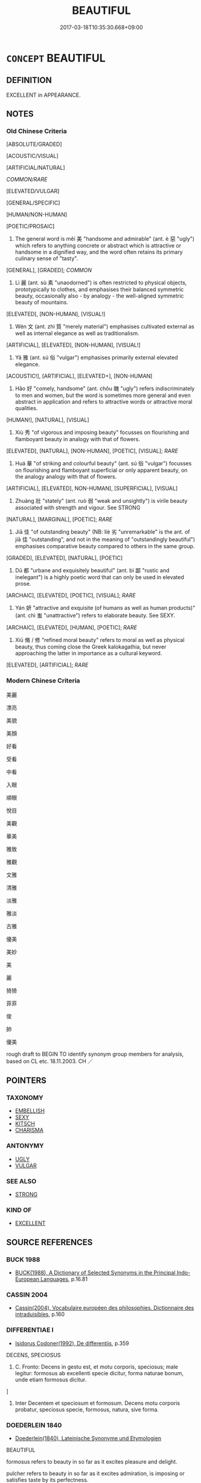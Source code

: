 # -*- mode: mandoku-tls-view -*-
#+TITLE: BEAUTIFUL
#+DATE: 2017-03-18T10:35:30.668+09:00        
#+STARTUP: content
* =CONCEPT= BEAUTIFUL
:PROPERTIES:
:CUSTOM_ID: uuid-2bce4874-cfcd-4fdd-a8be-b28c739a5824
:SYNONYM+:  PLEASANT
:SYNONYM+:  ATTRACTIVE
:SYNONYM+:  PRETTY
:SYNONYM+:  HANDSOME
:SYNONYM+:  GOOD-LOOKING
:SYNONYM+:  ALLURING
:SYNONYM+:  PREPOSSESSING
:SYNONYM+:  LOVELY
:SYNONYM+:  CHARMING
:SYNONYM+:  DELIGHTFUL
:SYNONYM+:  APPEALING
:SYNONYM+:  ENGAGING
:SYNONYM+:  WINSOME
:SYNONYM+:  RAVISHING
:SYNONYM+:  GORGEOUS
:SYNONYM+:  STUNNING
:SYNONYM+:  ARRESTING
:SYNONYM+:  GLAMOROUS
:SYNONYM+:  BEWITCHING
:SYNONYM+:  BEGUILING
:SYNONYM+:  GRACEFUL
:SYNONYM+:  ELEGANT
:SYNONYM+:  EXQUISITE
:SYNONYM+:  AESTHETIC
:SYNONYM+:  ARTISTIC
:SYNONYM+:  DECORATIVE
:SYNONYM+:  MAGNIFICENT
:SYNONYM+:  DIVINE
:SYNONYM+:  DROP-DEAD GORGEOUS
:SYNONYM+:  EASY ON THE EYE
:SYNONYM+:  KILLER
:SYNONYM+:  CUTE
:SYNONYM+:  FOXY
:SYNONYM+:  BEAUTEOUS
:SYNONYM+:  COMELY
:SYNONYM+:  FAIR
:TR_ZH: 美麗
:TR_OCH: 美
:END:
** DEFINITION

EXCELLENT in APPEARANCE.

** NOTES

*** Old Chinese Criteria
[ABSOLUTE/GRADED]

[ACOUSTIC/VISUAL]

[ARTIFICIAL/NATURAL]

[[COMMON/RARE]]

[ELEVATED/VULGAR]

[GENERAL/SPECIFIC]

[HUMAN/NON-HUMAN]

[POETIC/PROSAIC]

1. The general word is měi 美 "handsome and admirable" (ant. è 惡 "ugly") which refers to anything concrete or abstract which is attractive or handsome in a dignified way, and the word often retains its primary culinary sense of "tasty".

[GENERAL], [GRADED]; [[COMMON]]

2. Lì 麗 (ant. sù 素 "unaodorned") is often restricted to physical objects, prototypically to clothes, and emphasises their balanced symmetric beauty, occasionally also - by analogy - the well-aligned symmetric beauty of mountains.

[ELEVATED], [NON-HUMAN], [VISUAL!]

3. Wén 文 (ant. zhì 質 "merely material") emphasises cultivated external as well as internal elegance as well as traditionalism.

[ARTIFICIAL], [ELEVATED], [NON-HUMAN], [VISUAL!]

4. Yǎ 雅 (ant. sú 俗 "vulgar") emphasises primarily external elevated elegance.

[ACOUSTIC!], [ARTIFICIAL], [ELEVATED+], [NON-HUMAN]

5. Hǎo 好 "comely, handsome" (ant. chǒu 醜 "ugly") refers indiscriminately to men and women, but the word is sometimes more general and even abstract in application and refers to attractive words or attractive moral qualities.

[HUMAN!], [NATURAL], [VISUAL]

6. Xiù 秀 "of vigorous and imposing beauty" focusses on flourishing and flamboyant beauty in analogy with that of flowers.

[ELEVATED], [NATURAL], [NON-HUMAN], [POETIC], [VISUAL]; [[RARE]]

7. Huá 華 "of striking and colourful beauty" (ant. sú 俗 "vulgar") focusses on flourishing and flamboyant superficial or only apparent beauty, on the analogy analogy with that of flowers.

[ARTIFICIAL], [ELEVATED], NON-HUMAN], [SUPERFICIAL], [VISUAL]

8. Zhuàng 壯 "stately" (ant. ruò 弱 "weak and unsightly") is virile beauty associated with strength and vigour. See STRONG

[NATURAL], [MARGINAL], [POETIC]; [[RARE]]

9. Jiā 佳 "of outstanding beauty" (NB: liè 劣 "unremarkable" is the ant. of jiā 佳 "outstanding", and not in the meaning of "outstandingly beautiful") emphasises comparative beauty compared to others in the same group.

[GRADED], [ELEVATED], [NATURAL], [POETIC]

10. Dū 都 "urbane and exquisitely beautiful" (ant. bì 鄙 "rustic and inelegant") is a highly poetic word that can only be used in elevated prose.

[ARCHAIC], [ELEVATED], [POETIC], [VISUAL]; [[RARE]]

11. Yán 妍 "attractive and exquisite (of humans as well as human products)" (ant. chì 蚩 "unattractive") refers to elaborate beauty. See SEXY.

[ARCHAIC], [ELEVATED], [HUMAN], [POETIC]; [[RARE]]

12. Xiū 脩 / 修 "refined moral beauty" refers to moral as well as physical beauty, thus coming close the Greek kalokagathia, but never approaching the latter in importance as a cultural keyword.

[ELEVATED], [ARTIFICIAL]; [[RARE]]

*** Modern Chinese Criteria
美麗

漂亮

美貌

美顏

好看

受看

中看

入眼

順眼

悅目

美觀

華美

雅致

雅觀

文雅

清雅

淡雅

雅淡

古雅

優美

美妙

美

麗

猗猗

菲菲

俊

帥

優美



rough draft to BEGIN TO identify synonym group members for analysis, based on CL etc. 18.11.2003. CH ／

** POINTERS
*** TAXONOMY
 - [[tls:concept:EMBELLISH][EMBELLISH]]
 - [[tls:concept:SEXY][SEXY]]
 - [[tls:concept:KITSCH][KITSCH]]
 - [[tls:concept:CHARISMA][CHARISMA]]

*** ANTONYMY
 - [[tls:concept:UGLY][UGLY]]
 - [[tls:concept:VULGAR][VULGAR]]

*** SEE ALSO
 - [[tls:concept:STRONG][STRONG]]

*** KIND OF
 - [[tls:concept:EXCELLENT][EXCELLENT]]

** SOURCE REFERENCES
*** BUCK 1988
 - [[cite:BUCK-1988][BUCK(1988), A Dictionary of Selected Synonyms in the Principal Indo-European Languages]], p.16.81

*** CASSIN 2004
 - [[cite:CASSIN-2004][Cassin(2004), Vocabulaire européen des philosophies. Dictionnaire des intraduisibles]], p.160

*** DIFFERENTIAE I
 - [[cite:DIFFERENTIAE-I][Isidorus Codoner(1992), De differentiis]], p.359


DECENS, SPECIOSUS

161. C. Fronto: Decens in gestu est, et motu corporis, speciosus; male legitur: formosus ab excellenti specie dicitur, forma naturae bonum, unde etiam formosus dicitur.

]

161. Inter Decentem et speciosum et formosum. Decens motu corporis probatur, speciosus specie, formosus, natura, sive forma.

*** DOEDERLEIN 1840
 - [[cite:DOEDERLEIN-1840][Doederlein(1840), Lateinische Synonyme und Etymologien]]

BEAUTIFUL

formosus refers to beauty in so far as it excites pleasure and delight.

pulcher refers to beauty in so far as it excites admiration, is imposing or satisfies taste by its perfectness.

venustus refers to beauty in so far as it excites desire and captivates.

formosus refers to beauty in so far as it is manifested in physical form and affects a natural (not necessarily elevated) sense of beauty.



venustas transports and captivates through a high degree of attractiveness.

gratia merely pleases and attracts by beauty.



PLEASANT

gratus refers to something that is welcome and acceptable to someone as precious, interesting or deserving of thanks.

iucundus refers to something that is welcome and acceptable because it gives delight.

gratiosus refers to something that seeks favour or popularity.

*** DUFOUR 1910
 - [[cite:DUFOUR-1910][Dufour(1910), Traite elementaire des synonymes grecques]], p.16

*** HUANG XIAODONG 2003
 - [[cite:HUANG-XIAODONG-2003][Huang 黃(2003), “荀子”單音節形容詞同義關係研究]], p.285

*** LANGIUS 1631
 - [[cite:LANGIUS-1631][Langius(1631), Anthologia sive Florilegium rerum et materiarum selectarum]] (FORMA/PULCHRITUDOPULCHRITUDO)
*** MAUTHNER WP 1924
 - [[cite:MAUTHNER-WP-1924][Mauthner(1997), Woerterbuch der Philosophie. Neue Beitraege zu einer Kritik der Sprache]], p.III73

*** MENGE
 - [[cite:MENGE][Menge Schoenberger(1978), Lateinische Synonymik]], p.302

*** REY 2005
 - [[cite:REY-2005][Rey(2005), Dictionnaire culturel en langue francaise]], p.1.842

*** REY 2005
 - [[cite:REY-2005][Rey(2005), Dictionnaire culturel en langue francaise]], p.2.379
 (ELEGANCE)
*** RITTER 1971-2007
 - [[cite:RITTER-1971-2007][Ritter Gruender Gabriel(1971-2007), Historisches Woerterbuch der Philosophie]], p.4.682
 (KALOKAGATHIA SEE ALSO THE MANY ARTICLES RELATED TO SCHOENHEIT)
*** GRACE ZHANG 2010
 - [[cite:GRACE-ZHANG-2010][Zhang(2010), Using Chinese Synonyms]], p.300

*** BORCHERT 2005
 - [[cite:BORCHERT-2005][Borchert(2005), The Encyclopedia of Philosophy]], p.beauty

*** JONES 2005
 - [[cite:JONES-2005][(2005), Encyclopedia of Religion]]
*** BARCK 2010
 - [[cite:BARCK-2010][Barck(2010), Ästhetische Grundbegriffe]], p.6.7.30

*** BARCK 2010
 - [[cite:BARCK-2010][Barck(2010), Ästhetische Grundbegriffe]], p.5.390

*** BARCK 2010
 - [[cite:BARCK-2010][Barck(2010), Ästhetische Grundbegriffe]], p.2.275

*** BARCK 2010
 - [[cite:BARCK-2010][Barck(2010), Ästhetische Grundbegriffe]], p.1.193

*** QUINE 1987
 - [[cite:QUINE-1987][Quine(1987), Quiddities. An Intermittently Philosophical Dictionary]], p.17

*** GIRARD 1769
 - [[cite:GIRARD-1769][Girard Beauzée(1769), SYNONYMES FRANÇOIS, LEURS DIFFÉRENTES SIGNIFICATIONS, ET LE CHOIX QU'IL EN FAUT FAIRE Pour parler avec justesse]], p.2.85:61
 (BEAU.JOLI)
*** GIRARD 1769
 - [[cite:GIRARD-1769][Girard Beauzée(1769), SYNONYMES FRANÇOIS, LEURS DIFFÉRENTES SIGNIFICATIONS, ET LE CHOIX QU'IL EN FAUT FAIRE Pour parler avec justesse]], p.1.11.12
 (GRACIEUX.AGREABLE)
*** GIRARD 1769
 - [[cite:GIRARD-1769][Girard Beauzée(1769), SYNONYMES FRANÇOIS, LEURS DIFFÉRENTES SIGNIFICATIONS, ET LE CHOIX QU'IL EN FAUT FAIRE Pour parler avec justesse]], p.1.75.55
 (GRACES.AGREMENTS;     ATTRAITS.APPAS.CHARMES)
*** GIRARD 1769
 - [[cite:GIRARD-1769][Girard Beauzée(1769), SYNONYMES FRANÇOIS, LEURS DIFFÉRENTES SIGNIFICATIONS, ET LE CHOIX QU'IL EN FAUT FAIRE Pour parler avec justesse]], p.1.103.77
 (BEAU.JOLI)
*** GIRARD 1769
 - [[cite:GIRARD-1769][Girard Beauzée(1769), SYNONYMES FRANÇOIS, LEURS DIFFÉRENTES SIGNIFICATIONS, ET LE CHOIX QU'IL EN FAUT FAIRE Pour parler avec justesse]], p.1.327.288
 (RELEVE.SUBLIME)
*** PILLON 1850
 - [[cite:PILLON-1850][Pillon(1850), Handbook of Greek Synonymes, from the French of M. Alex. Pillon, Librarian of the Bibliothèque Royale , at Paris, and one of the editors of the new edition of Plaché's Dictionnaire Grec-Français, edited, with notes, by the Rev. Thomas Kerchever Arnold, M.A. Rector of Lyndon, and late fellow of Trinity College, Cambridge]], p.no.2278

*** HONG CHENGYU 2009
 - [[cite:HONG-CHENGYU-2009][Hong 洪(2009), 古漢語常用詞同義詞詞典]], p.220

*** DIVISIONES 1906
 - [[cite:DIVISIONES-1906][Mutschmann(1906), Divisiones quae vulgo dicuntur Aristoteleae]], p.no. 11

*** YANG MINGTIAN 2009
 - [[cite:YANG-MINGTIAN-2009][Yang 楊(2009), 觀念的對比分析]], p.261
 (KRASOTA)
*** HOROWITZ 2005
 - [[cite:HOROWITZ-2005][Horowitz(2005), New Dictiornary of the History of Ideas, 6 vols.]]
*** FRANKE 1989
 - [[cite:FRANKE-1989][Franke Gipper Schwarz(1989), Bibliographisches Handbuch zur Sprachinhaltsforschung. Teil II. Systematischer Teil. B. Ordnung nach Sinnbezirken (mit einem alphabetischen Begriffsschluessel): Der Mensch und seine Welt im Spiegel der Sprachforschung]], p.51A

** WORDS
   :PROPERTIES:
   :VISIBILITY: children
   :END:
*** 佳 jiā (OC:kree MC:kɣɛ )
:PROPERTIES:
:CUSTOM_ID: uuid-9933eebd-fba3-4248-be15-678aea21a76f
:Char+: 佳(9,6/8) 
:GY_IDS+: uuid-68c9800a-0080-4973-9e13-09b62d681b0a
:PY+: jiā     
:OC+: kree     
:MC+: kɣɛ     
:END: 
**** N [[tls:syn-func::#uuid-8717712d-14a4-4ae2-be7a-6e18e61d929b][n]] {[[tls:sem-feat::#uuid-4e36ef0d-dcb2-48b8-a74a-daa9f2a54b2d][singular]]} / the beautiful one (or: the excellent one??)
:PROPERTIES:
:CUSTOM_ID: uuid-371c109e-5691-4a3f-b809-fcd4182c850c
:END:
****** DEFINITION

the beautiful one (or: the excellent one??)

****** NOTES

**** V [[tls:syn-func::#uuid-fed035db-e7bd-4d23-bd05-9698b26e38f9][vadN]] / beautiful
:PROPERTIES:
:CUSTOM_ID: uuid-e643144b-a888-4ecc-b1db-cf5dab88beb0
:END:
****** DEFINITION

beautiful

****** NOTES

**** V [[tls:syn-func::#uuid-c20780b3-41f9-491b-bb61-a269c1c4b48f][vi]] / outstanding, of excellent appearance
:PROPERTIES:
:CUSTOM_ID: uuid-f3887c0f-9d57-4b38-bd0c-5000e1c222a5
:WARRING-STATES-CURRENCY: 3
:END:
****** DEFINITION

outstanding, of excellent appearance

****** NOTES

******* Nuance
This refers to any concrete or abstract object

******* Examples
SJ 126/3203 tr. Watson 1993, p. 216

 漆城雖於百姓愁費， True, lacquering the walls may be some worry and expense for the people,

 然佳哉！ but how nice they'll look!

CC sbby 228

 好姱佳麗兮， Most fair and rare and beautiful

LH 1; Liu 1990:4-5; Beida; Yang 1999:xxx; Zheng 1999: xxx; Guizhou 1998: xxx; tr. Forke 1: 30

 無細簡之才， These men did not even have the least trace of talent

 微薄之能， or the slightest abilities,

 偶以形佳骨嫻， It just so happened that because they cut a fine figure and were of delicate build,

 皮媚色稱。　　　　their skin was captivating and their appearance was attractive.

*** 脩 xiū (OC:sqlɯw MC:sɨu ) / 修 xiū (OC:sqlɯw MC:sɨu )
:PROPERTIES:
:CUSTOM_ID: uuid-77e4023a-2af7-4cb2-b3dc-f5cd6fa496fa
:Char+: 脩(130,7/11) 
:Char+: 修(9,8/10) 
:GY_IDS+: uuid-440f9ff6-c7bd-4b2c-a6e2-136e25dee151
:PY+: xiū     
:OC+: sqlɯw     
:MC+: sɨu     
:GY_IDS+: uuid-ef8eb44d-db8a-4f3b-8eaf-a0dec0116c4a
:PY+: xiū     
:OC+: sqlɯw     
:MC+: sɨu     
:END: 
**** V [[tls:syn-func::#uuid-fed035db-e7bd-4d23-bd05-9698b26e38f9][vadN]] / fair, refined, cultivared,  CC 修德 "refined, fair virtue"
:PROPERTIES:
:CUSTOM_ID: uuid-5cee66e6-1aad-47d6-90d7-dd749c23593c
:WARRING-STATES-CURRENCY: 3
:END:
****** DEFINITION

fair, refined, cultivared,  CC 修德 "refined, fair virtue"

****** NOTES

**** V [[tls:syn-func::#uuid-c20780b3-41f9-491b-bb61-a269c1c4b48f][vi]] {[[tls:sem-feat::#uuid-e6526d79-b134-4e37-8bab-55b4884393bc][graded]]} / be refined and beautiful 甚修
:PROPERTIES:
:CUSTOM_ID: uuid-e1b3c54d-68d6-4fb4-b9ad-39d95939dead
:WARRING-STATES-CURRENCY: 3
:END:
****** DEFINITION

be refined and beautiful 甚修

****** NOTES

******* Examples
LS 15.3 內行雖不修 even if his inner conduct would be not refined...;LS 24.2 聲問不知，修行不聞 his fame was not recognised, his refined demeanour was not well-known

**** N [[tls:syn-func::#uuid-8717712d-14a4-4ae2-be7a-6e18e61d929b][n]] {[[tls:sem-feat::#uuid-50da9f38-5611-463e-a0b9-5bbb7bf5e56f][subject]]} / the fair one CC
:PROPERTIES:
:CUSTOM_ID: uuid-1815da52-09bd-46f5-ad49-35f7f76d42a7
:REGISTER: 2
:WARRING-STATES-CURRENCY: 3
:END:
****** DEFINITION

the fair one CC

****** NOTES

******* Examples
CC, qijian, aiming, sbby 426

 哀靈脩之過到。 I was sad that the Fair One had advanced so far in error. [CA]

**** N [[tls:syn-func::#uuid-76be1df4-3d73-4e5f-bbc2-729542645bc8][nab]] {[[tls:sem-feat::#uuid-e19bbc53-0285-4574-a5ac-75a2aa48c36a][aesthetic]]} / refined (moral) beauty
:PROPERTIES:
:CUSTOM_ID: uuid-e624c2f1-cac3-474d-bb61-a3e647cb2936
:REGISTER: 2
:WARRING-STATES-CURRENCY: 3
:END:
****** DEFINITION

refined (moral) beauty

****** NOTES

**** V [[tls:syn-func::#uuid-fbfb2371-2537-4a99-a876-41b15ec2463c][vtoN]] {[[tls:sem-feat::#uuid-fac754df-5669-4052-9dda-6244f229371f][causative]]} / beautify (oneself)
:PROPERTIES:
:CUSTOM_ID: uuid-2b318a38-143d-4675-ab5b-6ebbeaec3206
:END:
****** DEFINITION

beautify (oneself)

****** NOTES

*** 倩 qiàn (OC:tsheens MC:tshen )
:PROPERTIES:
:CUSTOM_ID: uuid-5632b778-01bd-4d5e-aba0-e245c4112455
:Char+: 倩(9,8/10) 
:GY_IDS+: uuid-21be6828-7c92-4d2b-931d-af7c9378eaa5
:PY+: qiàn     
:OC+: tsheens     
:MC+: tshen     
:END: 
**** V [[tls:syn-func::#uuid-fed035db-e7bd-4d23-bd05-9698b26e38f9][vadN]] / beautiful
:PROPERTIES:
:CUSTOM_ID: uuid-b8daa255-9b29-4172-a472-1f49c108a37d
:END:
****** DEFINITION

beautiful

****** NOTES

**** V [[tls:syn-func::#uuid-c20780b3-41f9-491b-bb61-a269c1c4b48f][vi]] / beautiful
:PROPERTIES:
:CUSTOM_ID: uuid-859ed475-f88a-491e-abf5-795caf6e134a
:REGISTER: 2
:WARRING-STATES-CURRENCY: 3
:END:
****** DEFINITION

beautiful

****** NOTES

*** 壯 zhuàng (OC:skraŋs MC:ʈʂi̯ɐŋ )
:PROPERTIES:
:CUSTOM_ID: uuid-06894900-325a-468a-8442-990ce818a33c
:Char+: 壯(33,4/7) 
:GY_IDS+: uuid-eb613b7b-d261-433b-9919-d4ea065777f8
:PY+: zhuàng     
:OC+: skraŋs     
:MC+: ʈʂi̯ɐŋ     
:END: 
**** V [[tls:syn-func::#uuid-c20780b3-41f9-491b-bb61-a269c1c4b48f][vi]] / stately
:PROPERTIES:
:CUSTOM_ID: uuid-1864cc26-7f4a-45f6-9bdd-ee6437d30f53
:WARRING-STATES-CURRENCY: 4
:END:
****** DEFINITION

stately

****** NOTES

******* Examples
HF 20.14.13: 衣裘壯麗 clothing is stately and handsome

CC LISAO 01:82; SBBY 69; Jin 148; Huang 25; Fu 44; tr. Hawkes 77; You 442;

 及余飾之方壯兮， While my adornment is in its pristine beauty

 周流觀乎上下。 I will travel all around looking both high and low. [CA]

*** 夭 ǎo (OC:qoowʔ MC:ʔɑu )
:PROPERTIES:
:CUSTOM_ID: uuid-316f3db0-648b-452b-b97a-57eaa179292f
:Char+: 夭(37,1/4) 
:GY_IDS+: uuid-44d8a170-9b85-4a14-9a9d-8a4a12aa7f22
:PY+: ǎo     
:OC+: qoowʔ     
:MC+: ʔɑu     
:END: 
**** V [[tls:syn-func::#uuid-c20780b3-41f9-491b-bb61-a269c1c4b48f][vi]] / beautiful and young; delicate
:PROPERTIES:
:CUSTOM_ID: uuid-4e379f58-b5a4-4f62-9f6f-13a2f7eb0297
:WARRING-STATES-CURRENCY: 2
:END:
****** DEFINITION

beautiful and young; delicate

****** NOTES

******* Examples
SHI 032.1 棘心夭夭， the heart of the jujube-tree is delicately beautiful; [CA]

SHI 006.3 桃之夭夭， 3. How delicately beautiful is the peach-tree, [CA]

*** 好 hǎo (OC:qhuuʔ MC:hɑu )
:PROPERTIES:
:CUSTOM_ID: uuid-3fcbf536-236b-4b55-9a93-999684598144
:Char+: 好(38,3/6) 
:GY_IDS+: uuid-78ceb5d2-abd7-45bd-ae8d-5b04e4d5bfac
:PY+: hǎo     
:OC+: qhuuʔ     
:MC+: hɑu     
:END: 
**** N [[tls:syn-func::#uuid-8717712d-14a4-4ae2-be7a-6e18e61d929b][n]] {[[tls:sem-feat::#uuid-b0e62f33-9e4d-43f2-b15a-6e960f15eacf][subject=plural]]} / splendid things, beautiful things
:PROPERTIES:
:CUSTOM_ID: uuid-da2c8707-c113-4443-aac0-3cde860bb9f8
:WARRING-STATES-CURRENCY: 3
:END:
****** DEFINITION

splendid things, beautiful things

****** NOTES

******* Examples
LY 19.23:02; tr. CH

 賜之牆也及肩， My walls reach up to the shoulders

 窺見屋家之好； and one can glimpse the beautiful things inside the home. [CA]

**** N [[tls:syn-func::#uuid-76be1df4-3d73-4e5f-bbc2-729542645bc8][nab]] {[[tls:sem-feat::#uuid-4e92cef6-5753-4eed-a76b-7249c223316f][feature]]} / BUDDH: anuryanjana: beautiful excellencies
:PROPERTIES:
:CUSTOM_ID: uuid-0eebfcdc-6c40-47c7-a7ba-d366293a92a0
:END:
****** DEFINITION

BUDDH: anuryanjana: beautiful excellencies

****** NOTES

**** N [[tls:syn-func::#uuid-76be1df4-3d73-4e5f-bbc2-729542645bc8][nab]] {[[tls:sem-feat::#uuid-e19bbc53-0285-4574-a5ac-75a2aa48c36a][aesthetic]]} / beauty  LY 室家之好
:PROPERTIES:
:CUSTOM_ID: uuid-e51fdf53-8efe-4f91-b156-9366fd857cc8
:WARRING-STATES-CURRENCY: 4
:END:
****** DEFINITION

beauty  LY 室家之好

****** NOTES

**** V [[tls:syn-func::#uuid-fed035db-e7bd-4d23-bd05-9698b26e38f9][vadN]] / comely, handsome; good to look at
:PROPERTIES:
:CUSTOM_ID: uuid-1a357980-0477-4afa-afe0-0e92353f1ce4
:WARRING-STATES-CURRENCY: 5
:END:
****** DEFINITION

comely, handsome; good to look at

****** NOTES

******* Nuance
This, a poetic word, usually - but not quite always - refers to women.

In SJ & HS, 好女 and 美女 appear solely as gift objects that corrupt rulers by tempting them; in this collocation, 好 and 美 would rather be "sexy," "attractive." Whereas 好 can only describe an enticing body, 美 applies to clothing as well. According to Fangyan, 自關而西，秦晉之間，凡美色，或謂之好。� it is unclear what to make of this, since 好 obviously has a much more general (and ever more general) semantic range. [JP]

**** V [[tls:syn-func::#uuid-fed035db-e7bd-4d23-bd05-9698b26e38f9][vadN]] {[[tls:sem-feat::#uuid-2cb677b4-13d8-48a2-b1dc-dc0cf4177e65][acoustic]]} / beautiful
:PROPERTIES:
:CUSTOM_ID: uuid-10bef410-1e9a-4b22-9688-24e96340b228
:END:
****** DEFINITION

beautiful

****** NOTES

**** V [[tls:syn-func::#uuid-c20780b3-41f9-491b-bb61-a269c1c4b48f][vi]] {[[tls:sem-feat::#uuid-e6526d79-b134-4e37-8bab-55b4884393bc][graded]]} / be beautiful to look at, be attractive 甚好LIEXIANZHUAN 姿貌好而性良
:PROPERTIES:
:CUSTOM_ID: uuid-10b0624e-6095-493e-b692-028d6b0059b9
:END:
****** DEFINITION

be beautiful to look at, be attractive 甚好LIEXIANZHUAN 姿貌好而性良

****** NOTES

**** V [[tls:syn-func::#uuid-c20780b3-41f9-491b-bb61-a269c1c4b48f][vi]] {[[tls:sem-feat::#uuid-2e48851c-928e-40f0-ae0d-2bf3eafeaa17][figurative]]} / be morally attractive
:PROPERTIES:
:CUSTOM_ID: uuid-03f6206a-1851-40f1-9e2f-21ebab947ff9
:END:
****** DEFINITION

be morally attractive

****** NOTES

**** V [[tls:syn-func::#uuid-6bcabe16-89d8-45be-aa0b-57177f67b1f9][vpostadV]] / so that it becomes beautiful
:PROPERTIES:
:CUSTOM_ID: uuid-a7e16b29-16dd-4c6a-ad8a-ee965ad8d290
:END:
****** DEFINITION

so that it becomes beautiful

****** NOTES

**** V [[tls:syn-func::#uuid-fbfb2371-2537-4a99-a876-41b15ec2463c][vtoN]] {[[tls:sem-feat::#uuid-d78eabc5-f1df-43e2-8fa5-c6514124ec21][putative]]} / consider as beautiful
:PROPERTIES:
:CUSTOM_ID: uuid-e87c010d-68a7-4b98-b129-41d5b7474452
:END:
****** DEFINITION

consider as beautiful

****** NOTES

*** 妍 yán (OC:ŋɡeen MC:ŋen )
:PROPERTIES:
:CUSTOM_ID: uuid-4dd3662a-14fd-4f89-893b-d53dc599b1b8
:Char+: 妍(38,6/9) 
:GY_IDS+: uuid-a4e65691-b7e0-4edb-986f-69b71ecf5fa1
:PY+: yán     
:OC+: ŋɡeen     
:MC+: ŋen     
:END: 
**** N [[tls:syn-func::#uuid-76be1df4-3d73-4e5f-bbc2-729542645bc8][nab]] {[[tls:sem-feat::#uuid-4e92cef6-5753-4eed-a76b-7249c223316f][feature]]} / beauty
:PROPERTIES:
:CUSTOM_ID: uuid-2bca6ffe-1811-4e11-9c45-492cfa9f0b26
:END:
****** DEFINITION

beauty

****** NOTES

**** V [[tls:syn-func::#uuid-fed035db-e7bd-4d23-bd05-9698b26e38f9][vadN]] / FANGYAN: beautiful 妍好也
:PROPERTIES:
:CUSTOM_ID: uuid-1aaeb6fe-ff7a-4e2f-b27d-a924b30d80b9
:END:
****** DEFINITION

FANGYAN: beautiful 妍好也

****** NOTES

*** 姱 kuā (OC:khʷraa MC:khɣɛ )
:PROPERTIES:
:CUSTOM_ID: uuid-c7282857-07f8-4c72-b0f5-1d01f996d6f8
:Char+: 姱(38,6/9) 
:GY_IDS+: uuid-525d3fc0-05e3-4a7d-afbb-70d0bded2390
:PY+: kuā     
:OC+: khʷraa     
:MC+: khɣɛ     
:END: 
**** N [[tls:syn-func::#uuid-76be1df4-3d73-4e5f-bbc2-729542645bc8][nab]] {[[tls:sem-feat::#uuid-e19bbc53-0285-4574-a5ac-75a2aa48c36a][aesthetic]]} / (spiritiual) beauty
:PROPERTIES:
:CUSTOM_ID: uuid-4ed2bafa-2105-4acb-ad68-e34446afe551
:WARRING-STATES-CURRENCY: 3
:END:
****** DEFINITION

(spiritiual) beauty

****** NOTES

**** V [[tls:syn-func::#uuid-c20780b3-41f9-491b-bb61-a269c1c4b48f][vi]] / be of outward beauty
:PROPERTIES:
:CUSTOM_ID: uuid-8817fb0b-722a-48a5-9073-e0b511a6bb53
:END:
****** DEFINITION

be of outward beauty

****** NOTES

**** V [[tls:syn-func::#uuid-c20780b3-41f9-491b-bb61-a269c1c4b48f][vi]] {[[tls:sem-feat::#uuid-2e48851c-928e-40f0-ae0d-2bf3eafeaa17][figurative]]} / be inwardly and truly beautiful
:PROPERTIES:
:CUSTOM_ID: uuid-e428bf69-c8d0-4b17-a7f7-69e37d88565c
:WARRING-STATES-CURRENCY: 3
:END:
****** DEFINITION

be inwardly and truly beautiful

****** NOTES

******* Examples
CC JIUZHANG 04:12; SBBY 227; Jin 520; Huang 96; Fu 106; tr. Hawkes 168;

 倡曰： Chang

 有鳥自南兮， 45 There is a bird from the South Country

 來集漢北。 Come to settle north of the Ha4n;

 好姱佳麗兮， Most fair and rare and beautiful,

 牉獨處此異域。 109 Forlorn he sits in this foreign land,[CA]

*** 姚 yáo (OC:k-lew MC:jiɛu )
:PROPERTIES:
:CUSTOM_ID: uuid-32ce60d2-db03-4172-9015-4eae742643f4
:Char+: 姚(38,6/9) 
:GY_IDS+: uuid-21fca69c-0455-4ef2-a90c-0c530578230c
:PY+: yáo     
:OC+: k-lew     
:MC+: jiɛu     
:END: 
**** N [[tls:syn-func::#uuid-76be1df4-3d73-4e5f-bbc2-729542645bc8][nab]] {[[tls:sem-feat::#uuid-98e7674b-b362-466f-9568-d0c14470282a][psych]]} / decorous modesty ???
:PROPERTIES:
:CUSTOM_ID: uuid-aff0a415-6d8c-4f17-889d-18c042121639
:END:
****** DEFINITION

decorous modesty ???

****** NOTES

**** V [[tls:syn-func::#uuid-c20780b3-41f9-491b-bb61-a269c1c4b48f][vi]] / be beautiful; handsome (XUN)
:PROPERTIES:
:CUSTOM_ID: uuid-afc1296b-3d23-4eb3-bc19-a3bac99e700a
:END:
****** DEFINITION

be beautiful; handsome (XUN)

****** NOTES

*** 娟 juān (OC:qʷlen MC:ʔiɛn )
:PROPERTIES:
:CUSTOM_ID: uuid-065fc5ce-8d5b-4144-982e-8712d33088d8
:Char+: 娟(38,7/10) 
:GY_IDS+: uuid-dfb90141-2e29-4f53-9a1f-6482d579f3d8
:PY+: juān     
:OC+: qʷlen     
:MC+: ʔiɛn     
:END: 
**** V [[tls:syn-func::#uuid-fed035db-e7bd-4d23-bd05-9698b26e38f9][vadN]] {[[tls:sem-feat::#uuid-51e34132-6b64-4edd-861d-a83e3ff87306][poetic]]} / beautiful, graceful
:PROPERTIES:
:CUSTOM_ID: uuid-5e47052c-67aa-4fe6-add0-69a57da54983
:END:
****** DEFINITION

beautiful, graceful

****** NOTES

*** 婉 wǎn (OC:qonʔ MC:ʔi̯ɐn )
:PROPERTIES:
:CUSTOM_ID: uuid-c15f0f29-8851-49f5-ac8e-78316683bbc6
:Char+: 婉(38,8/11) 
:GY_IDS+: uuid-309cf552-9a12-41f0-8c57-ef6171ff41d5
:PY+: wǎn     
:OC+: qonʔ     
:MC+: ʔi̯ɐn     
:END: 
**** V [[tls:syn-func::#uuid-c20780b3-41f9-491b-bb61-a269c1c4b48f][vi]] / winnint; charming graceful; amiable; gentle; docile
:PROPERTIES:
:CUSTOM_ID: uuid-b439eccd-d9b6-46de-9fe3-1e481def82f9
:END:
****** DEFINITION

winnint; charming graceful; amiable; gentle; docile

****** NOTES

*** 媔 
:PROPERTIES:
:CUSTOM_ID: uuid-5e5c9656-65af-4329-b64a-50be13ca661d
:Char+: 媔(38,9/12) 
:END: 
**** V [[tls:syn-func::#uuid-c20780b3-41f9-491b-bb61-a269c1c4b48f][vi]] / be beautiful
:PROPERTIES:
:CUSTOM_ID: uuid-44b58776-711f-4857-a129-5ccef50696e8
:END:
****** DEFINITION

be beautiful

****** NOTES

*** 美 měi (OC:mriʔ MC:mi ) / 媄 měi (OC:mriʔ MC:mi ) / 媺 měi (OC:mrɯlʔ MC:mi )
:PROPERTIES:
:CUSTOM_ID: uuid-e41ba4b9-0bc6-4bfe-ba60-da8a91d19cba
:Char+: 美(123,3/9) 
:Char+: 媄(38,9/12) 
:Char+: 媺(38,10/13) 
:GY_IDS+: uuid-f05378e7-1d93-40cf-9fe8-2b8d58428fa2
:PY+: měi     
:OC+: mriʔ     
:MC+: mi     
:GY_IDS+: uuid-9a7dc789-7cba-42b6-a3e6-493c66e17ccd
:PY+: měi     
:OC+: mriʔ     
:MC+: mi     
:GY_IDS+: uuid-e15c7669-f211-45f5-80ed-3165ea7812e5
:PY+: měi     
:OC+: mrɯlʔ     
:MC+: mi     
:END: 
**** V [[tls:syn-func::#uuid-fed035db-e7bd-4d23-bd05-9698b26e38f9][vadN]] {[[tls:sem-feat::#uuid-46e35a96-3824-4d97-9ca7-75ad18c5a19d][visual]]} / attractive; wonderful; handsome, splendid, admirable; illustrious (name); elaborate and beautiful, ...
:PROPERTIES:
:CUSTOM_ID: uuid-487f73fc-4e76-404b-b607-1792574f31ed
:WARRING-STATES-CURRENCY: 5
:END:
****** DEFINITION

attractive; wonderful; handsome, splendid, admirable; illustrious (name); elaborate and beautiful, lavish; of soil: be rich and good; of high quality; (also of sounds:) attractive

In SJ & HS, 好女 and 美女 appear mainly as temptresses, gift objects that corrupt rulers; in this collocation, 好 and 美 would be "attractive." A very large number of females characterised simpl as 美 are prospective brides. 美 (but not 麗 ) is often used in connection with abstracta, such as deeds, words, customs and virtues. [JP]

****** NOTES

******* Nuance
This is the general neutral term which apparently originally referred primarily to beauty of taste, and which can apply to anything personal, concrete or abstract that is seen as beautiful or attractive.

**** V [[tls:syn-func::#uuid-c20780b3-41f9-491b-bb61-a269c1c4b48f][vi]] / be attractive; be handsome; splendid; be elaborate and beautiful, lavish; of soil: be rich and good...
:PROPERTIES:
:CUSTOM_ID: uuid-3f20ae04-5274-4b41-b4e2-74ac2e72ab51
:WARRING-STATES-CURRENCY: 5
:END:
****** DEFINITION

be attractive; be handsome; splendid; be elaborate and beautiful, lavish; of soil: be rich and good; of high quality; (also of sounds:) attractive

****** NOTES

******* Nuance
This is the general neutral term which apparently originally referred primarily to beauty of taste, and which can apply to anything personal, concrete or abstract that is seen as beautiful or attractive.

******* Examples
HF 20.11.6: 衣食美驕心生 when clothes and food are elaborate then a self-important mentality will arise; HF 33.19.2: (of a mat in a carriage) be (too) elaborately beautiful;

**** V [[tls:syn-func::#uuid-2a0ded86-3b04-4488-bb7a-3efccfa35844][vadV]] / beautifully; lavishly; wonderfully
:PROPERTIES:
:CUSTOM_ID: uuid-f0ad76f9-3590-4f2f-ac4b-e55d37a79113
:WARRING-STATES-CURRENCY: 5
:END:
****** DEFINITION

beautifully; lavishly; wonderfully

****** NOTES

******* Nuance
This is the general neutral term which apparently originally referred primarily to beauty of taste, and which can apply to anything personal, concrete or abstract that is seen as beautiful or attractive.

******* Examples
HF 32.22.12: (feed) well]; d586

**** V [[tls:syn-func::#uuid-fbfb2371-2537-4a99-a876-41b15ec2463c][vtoN]] {[[tls:sem-feat::#uuid-fac754df-5669-4052-9dda-6244f229371f][causative]]} / beautify, make particularly beautiful
:PROPERTIES:
:CUSTOM_ID: uuid-c3b327cd-965c-4464-86d8-37404eda0464
:WARRING-STATES-CURRENCY: 5
:END:
****** DEFINITION

beautify, make particularly beautiful

****** NOTES

******* Nuance
This is the general neutral term which apparently originally referred primarily to beauty of taste, and which can apply to anything personal, concrete or abstract that is seen as beautiful or attractive.

**** V [[tls:syn-func::#uuid-a7e8eabf-866e-42db-88f2-b8f753ab74be][v/adN/]] / what is beautiful; wonderful thing, beautiful thing, splendid thing, admirable thing, wonderful thi...
:PROPERTIES:
:CUSTOM_ID: uuid-eea89a89-10b1-42b6-a436-bfc879ecea87
:WARRING-STATES-CURRENCY: 5
:END:
****** DEFINITION

what is beautiful; wonderful thing, beautiful thing, splendid thing, admirable thing, wonderful thing

****** NOTES

******* Nuance
This is the general neutral term which apparently originally referred primarily to beauty of taste, and which can apply to anything personal, concrete or abstract that is seen as beautiful or attractive.

******* Examples
HF 4.1.27: points of excellence, marks of distinction (like power and status of the ruler etc)

**** N [[tls:syn-func::#uuid-76be1df4-3d73-4e5f-bbc2-729542645bc8][nab]] {[[tls:sem-feat::#uuid-4e92cef6-5753-4eed-a76b-7249c223316f][feature]]} / physical beauty; handsomeness; splendour; good looks
:PROPERTIES:
:CUSTOM_ID: uuid-c1985871-3644-47ef-a536-1f4ab9b00549
:WARRING-STATES-CURRENCY: 3
:END:
****** DEFINITION

physical beauty; handsomeness; splendour; good looks

****** NOTES

**** N [[tls:syn-func::#uuid-8717712d-14a4-4ae2-be7a-6e18e61d929b][n]] {[[tls:sem-feat::#uuid-1a4f1186-6570-4817-b8ef-916aa6f20363][subject=nonref]]} / what is beautiful> wonderful things, beautiful creatures 兩美
:PROPERTIES:
:CUSTOM_ID: uuid-0a1c5b6a-3e0d-408b-ad4e-745bdabf9e6a
:WARRING-STATES-CURRENCY: 4
:END:
****** DEFINITION

what is beautiful> wonderful things, beautiful creatures 兩美

****** NOTES

**** V [[tls:syn-func::#uuid-c20780b3-41f9-491b-bb61-a269c1c4b48f][vi]] {[[tls:sem-feat::#uuid-2e48851c-928e-40f0-ae0d-2bf3eafeaa17][figurative]]} / be of non-material superior beauty
:PROPERTIES:
:CUSTOM_ID: uuid-94c15105-e62e-4677-a4a2-9cfcdd0cdda6
:WARRING-STATES-CURRENCY: 3
:END:
****** DEFINITION

be of non-material superior beauty

****** NOTES

**** N [[tls:syn-func::#uuid-76be1df4-3d73-4e5f-bbc2-729542645bc8][nab]] {[[tls:sem-feat::#uuid-e19bbc53-0285-4574-a5ac-75a2aa48c36a][aesthetic]]} / abstract non-physical beauty
:PROPERTIES:
:CUSTOM_ID: uuid-8ef08c53-680c-450e-9fdb-2603310ba1ad
:WARRING-STATES-CURRENCY: 3
:END:
****** DEFINITION

abstract non-physical beauty

****** NOTES

**** V [[tls:syn-func::#uuid-fed035db-e7bd-4d23-bd05-9698b26e38f9][vadN]] {[[tls:sem-feat::#uuid-2e48851c-928e-40f0-ae0d-2bf3eafeaa17][figurative]]} / attractive; welcome
:PROPERTIES:
:CUSTOM_ID: uuid-ed30dc0b-5887-4e50-822d-e5051439538f
:WARRING-STATES-CURRENCY: 3
:END:
****** DEFINITION

attractive; welcome

****** NOTES

**** V [[tls:syn-func::#uuid-fbfb2371-2537-4a99-a876-41b15ec2463c][vtoN]] {[[tls:sem-feat::#uuid-d78eabc5-f1df-43e2-8fa5-c6514124ec21][putative]]} / appreciate as attractive or handsome
:PROPERTIES:
:CUSTOM_ID: uuid-d266e863-ae1c-40f0-9791-bf3b0c45041e
:WARRING-STATES-CURRENCY: 4
:END:
****** DEFINITION

appreciate as attractive or handsome

****** NOTES

**** V [[tls:syn-func::#uuid-fed035db-e7bd-4d23-bd05-9698b26e38f9][vadN]] {[[tls:sem-feat::#uuid-20e72b12-d3da-4d93-82a7-4d85d052a415][abstract]]} / splendid, brilliant (name etc)
:PROPERTIES:
:CUSTOM_ID: uuid-107c381c-2fb5-4283-ada7-2a79558f2681
:END:
****** DEFINITION

splendid, brilliant (name etc)

****** NOTES

**** N [[tls:syn-func::#uuid-76be1df4-3d73-4e5f-bbc2-729542645bc8][nab]] {[[tls:sem-feat::#uuid-46e35a96-3824-4d97-9ca7-75ad18c5a19d][visual]]} / beauty
:PROPERTIES:
:CUSTOM_ID: uuid-2bf278de-be3f-474a-bc1c-80693461cafe
:END:
****** DEFINITION

beauty

****** NOTES

**** V [[tls:syn-func::#uuid-c20780b3-41f9-491b-bb61-a269c1c4b48f][vi]] {[[tls:sem-feat::#uuid-2cb677b4-13d8-48a2-b1dc-dc0cf4177e65][acoustic]]} / acoustically: pleasant to hear
:PROPERTIES:
:CUSTOM_ID: uuid-48d134a6-816c-49b0-b550-da49885b6189
:END:
****** DEFINITION

acoustically: pleasant to hear

****** NOTES

**** V [[tls:syn-func::#uuid-c20780b3-41f9-491b-bb61-a269c1c4b48f][vi]] {[[tls:sem-feat::#uuid-49075250-20ad-419f-bce4-231e1bb496e2][odours]]} / pleasant
:PROPERTIES:
:CUSTOM_ID: uuid-61acb2fe-bc5a-4a3b-b80c-14387c588aae
:END:
****** DEFINITION

pleasant

****** NOTES

**** V [[tls:syn-func::#uuid-5c2d78cc-aedf-4ae0-993e-e7cc34f2b4f8][vi+prep+N]] / beautiful with respect to
:PROPERTIES:
:CUSTOM_ID: uuid-b5d2ea6b-1e82-4934-a9aa-58edfa9ddc6e
:END:
****** DEFINITION

beautiful with respect to

****** NOTES

**** V [[tls:syn-func::#uuid-0bcf295a-0ea1-450f-8a23-bf9130c190ff][vtt(oN1.)+N2]] {[[tls:sem-feat::#uuid-e6526d79-b134-4e37-8bab-55b4884393bc][graded]]} / regard the contextually determinate N1 as more beautiful than N2
:PROPERTIES:
:CUSTOM_ID: uuid-24262fde-763f-469c-bce3-8ca20835978a
:END:
****** DEFINITION

regard the contextually determinate N1 as more beautiful than N2

****** NOTES

**** N [[tls:syn-func::#uuid-8717712d-14a4-4ae2-be7a-6e18e61d929b][n]] {[[tls:sem-feat::#uuid-667d0048-c84a-46f4-8974-c4df90ffa5cd][subj=nonhuman]]} / beautiful/attractive things
:PROPERTIES:
:CUSTOM_ID: uuid-8a2cd5fd-cf5c-4197-8b92-dc159e80ea15
:END:
****** DEFINITION

beautiful/attractive things

****** NOTES

**** V [[tls:syn-func::#uuid-a7e8eabf-866e-42db-88f2-b8f753ab74be][v/adN/]] {[[tls:sem-feat::#uuid-5100e402-4cb5-4b99-929f-be674b3757d4][N=human]]} / beautiful woman
:PROPERTIES:
:CUSTOM_ID: uuid-8d38e1ea-4a10-4a0e-93c1-905c14a8a8cc
:END:
****** DEFINITION

beautiful woman

****** NOTES

*** 媚 mèi (OC:mrils MC:mi )
:PROPERTIES:
:CUSTOM_ID: uuid-14d9617c-af01-4cbf-8089-f8fbb2fd155c
:Char+: 媚(38,9/12) 
:GY_IDS+: uuid-67c3fd56-3f79-4623-84ad-99068a8d6f18
:PY+: mèi     
:OC+: mrils     
:MC+: mi     
:END: 
**** V [[tls:syn-func::#uuid-fed035db-e7bd-4d23-bd05-9698b26e38f9][vadN]] / alluring, attractive; favourite
:PROPERTIES:
:CUSTOM_ID: uuid-10dda192-5a0b-4a41-a880-5572d62a7549
:WARRING-STATES-CURRENCY: 3
:END:
****** DEFINITION

alluring, attractive; favourite

****** NOTES

**** V [[tls:syn-func::#uuid-fbfb2371-2537-4a99-a876-41b15ec2463c][vtoN]] / be enamoured of the looks of someone
:PROPERTIES:
:CUSTOM_ID: uuid-77934be0-6bd0-4610-9c34-d89f9e670176
:WARRING-STATES-CURRENCY: 3
:END:
****** DEFINITION

be enamoured of the looks of someone

****** NOTES

******* Nuance
SHI

******* Examples
SHI 249 媚于天子。 the hundred rulers and ministers have love for the Son of Heaven; [CA]

**** V [[tls:syn-func::#uuid-fbfb2371-2537-4a99-a876-41b15ec2463c][vtoN]] {[[tls:sem-feat::#uuid-fac754df-5669-4052-9dda-6244f229371f][causative]]} / give charm to
:PROPERTIES:
:CUSTOM_ID: uuid-21511f12-030b-42e1-9c11-28d35ce4327f
:END:
****** DEFINITION

give charm to

****** NOTES

*** 嫭 hù (OC:ɢaas MC:ɦuo̝ )
:PROPERTIES:
:CUSTOM_ID: uuid-440c3a94-2714-4267-a480-63a71ee20611
:Char+: 嫭(38,11/14) 
:GY_IDS+: uuid-15628cdc-3439-4f31-951f-9fc826282b79
:PY+: hù     
:OC+: ɢaas     
:MC+: ɦuo̝     
:END: 
**** V [[tls:syn-func::#uuid-fed035db-e7bd-4d23-bd05-9698b26e38f9][vadN]] / HANSHU: beautiful (of women)
:PROPERTIES:
:CUSTOM_ID: uuid-94a584f1-38fc-43f4-bff4-878d2a43c52b
:WARRING-STATES-CURRENCY: 2
:END:
****** DEFINITION

HANSHU: beautiful (of women)

****** NOTES

**** V [[tls:syn-func::#uuid-c20780b3-41f9-491b-bb61-a269c1c4b48f][vi]] / beautiful
:PROPERTIES:
:CUSTOM_ID: uuid-b8edfbad-1b0d-47b2-863c-b76511789de3
:END:
****** DEFINITION

beautiful

****** NOTES

*** 嬋 chán (OC:djan MC:dʑiɛn )
:PROPERTIES:
:CUSTOM_ID: uuid-afd505ff-b504-46da-837d-5f9d85745341
:Char+: 嬋(38,12/15) 
:GY_IDS+: uuid-e2cf345d-57fc-43bf-8662-45239c5d9d02
:PY+: chán     
:OC+: djan     
:MC+: dʑiɛn     
:END: 
**** V [[tls:syn-func::#uuid-fed035db-e7bd-4d23-bd05-9698b26e38f9][vadN]] {[[tls:sem-feat::#uuid-51e34132-6b64-4edd-861d-a83e3ff87306][poetic]]} / beautiful, pretty, lovely
:PROPERTIES:
:CUSTOM_ID: uuid-cdc0e89f-aa19-4686-b0e0-58f45a85d849
:END:
****** DEFINITION

beautiful, pretty, lovely

****** NOTES

*** 孌 luán (OC:b-ronʔ MC:liɛn )
:PROPERTIES:
:CUSTOM_ID: uuid-fc5fe9c7-f8ee-4c59-b0ac-6250afa678ad
:Char+: 孌(38,19/22) 
:GY_IDS+: uuid-a28e81ef-acbe-4f38-b0b0-c719fd344f92
:PY+: luán     
:OC+: b-ronʔ     
:MC+: liɛn     
:END: 
**** V [[tls:syn-func::#uuid-c20780b3-41f9-491b-bb61-a269c1c4b48f][vi]] / lovely; beautiful; handsome
:PROPERTIES:
:CUSTOM_ID: uuid-93b4556f-3c60-4d85-93e7-b0558cecbfdd
:END:
****** DEFINITION

lovely; beautiful; handsome

****** NOTES

******* Examples
SHI 042.2

 靜女其孌， 2. The good girl is pretty,[CA]

*** 懰 liǔ (OC:b-ruʔ MC:lɨu )
:PROPERTIES:
:CUSTOM_ID: uuid-08e8da9a-d40d-497c-b00c-221b0932b0d7
:Char+: 懰(61,15/18) 
:GY_IDS+: uuid-216d960e-5a21-4daf-9546-4ed5264c666a
:PY+: liǔ     
:OC+: b-ruʔ     
:MC+: lɨu     
:END: 
**** V [[tls:syn-func::#uuid-c20780b3-41f9-491b-bb61-a269c1c4b48f][vi]] / beautiful; handsome; fine
:PROPERTIES:
:CUSTOM_ID: uuid-a80cbcab-8c98-4629-be57-5e5ab34dbc27
:WARRING-STATES-CURRENCY: 2
:END:
****** DEFINITION

beautiful; handsome; fine

****** NOTES

*** 懿 yì (OC:qriɡs MC:ʔi )
:PROPERTIES:
:CUSTOM_ID: uuid-eabea3ab-be90-4972-95c2-6f8889bb621e
:Char+: 懿(61,18/22) 
:GY_IDS+: uuid-ed054aa1-20e4-49aa-992f-1cc2fcee2d9f
:PY+: yì     
:OC+: qriɡs     
:MC+: ʔi     
:END: 
**** V [[tls:syn-func::#uuid-fed035db-e7bd-4d23-bd05-9698b26e38f9][vadN]] / beautiful; excellent; outstanding; admirable; superb
:PROPERTIES:
:CUSTOM_ID: uuid-470263e4-6d89-41e8-8be1-b969de882916
:END:
****** DEFINITION

beautiful; excellent; outstanding; admirable; superb

****** NOTES

******* Examples
SHI 154.2 女執懿筐， the girls take their beautiful baskets,

SHI 260.1 好是懿德。 that the people hold on to the norms is because they love that beautiful virtue;

ZUO Xi 12.4 (648 B.C.); Y:342; W:241; L:159

 應乃懿德， You maintain your excellent virtue,

 謂督不忘。 which I never can forget.

**** V [[tls:syn-func::#uuid-79fffd56-69bf-4d7f-b2dd-886808e41f21][v(ad)N]] / non-restrictive modifier: superb
:PROPERTIES:
:CUSTOM_ID: uuid-eccb9af1-711a-4359-ba6d-42b354212c37
:END:
****** DEFINITION

non-restrictive modifier: superb

****** NOTES

*** 文 wén (OC:mɯn MC:mi̯un )
:PROPERTIES:
:CUSTOM_ID: uuid-25978bec-633e-4758-b1d5-86150f493c9f
:Char+: 文(67,0/4) 
:GY_IDS+: uuid-9bad1e6b-8012-44fa-9361-adf5aa491542
:PY+: wén     
:OC+: mɯn     
:MC+: mi̯un     
:END: 
**** N [[tls:syn-func::#uuid-8717712d-14a4-4ae2-be7a-6e18e61d929b][n]] {[[tls:sem-feat::#uuid-50da9f38-5611-463e-a0b9-5bbb7bf5e56f][subject]]} / what is beautifully patterned> products the polite arts; belles lettres
:PROPERTIES:
:CUSTOM_ID: uuid-eeda0067-6275-4f6d-9940-63a3b6221c3f
:WARRING-STATES-CURRENCY: 5
:END:
****** DEFINITION

what is beautifully patterned> products the polite arts; belles lettres

****** NOTES

**** N [[tls:syn-func::#uuid-76be1df4-3d73-4e5f-bbc2-729542645bc8][nab]] {[[tls:sem-feat::#uuid-e19bbc53-0285-4574-a5ac-75a2aa48c36a][aesthetic]]} / elevated aesthetic beauty; elegance; decorous patterning
:PROPERTIES:
:CUSTOM_ID: uuid-b4017c51-388f-4c56-9b46-b6bed0b57b1f
:WARRING-STATES-CURRENCY: 5
:END:
****** DEFINITION

elevated aesthetic beauty; elegance; decorous patterning

****** NOTES

******* Examples
LY 06.18; tr. CH

 子曰： The Master said:

 「質勝文則野， "When substance predominates over adornment one is merely vulgar,

 文勝質則史。 when adornment predominates over substance one is merely literate.

 文質彬彬， When substance and adornment are in neat harmony

 然後君子。」 [1] only then is one gentlemanly."[CA]

**** N [[tls:syn-func::#uuid-516d3836-3a0b-4fbc-b996-071cc48ba53d][nadN]] / well decorated, elegantly patterned; dignified; refined, embellished, patterned;
:PROPERTIES:
:CUSTOM_ID: uuid-c86f3d35-7e7e-4760-bfd2-7d5f0e9aa51c
:WARRING-STATES-CURRENCY: 3
:END:
****** DEFINITION

well decorated, elegantly patterned; dignified; refined, embellished, patterned;

****** NOTES

**** V [[tls:syn-func::#uuid-c20780b3-41f9-491b-bb61-a269c1c4b48f][vi]] {[[tls:sem-feat::#uuid-f55cff2f-f0e3-4f08-a89c-5d08fcf3fe89][act]]} / cultivate civilised elegance
:PROPERTIES:
:CUSTOM_ID: uuid-d045dea1-aee3-4d27-93f6-2e74e698a9c4
:END:
****** DEFINITION

cultivate civilised elegance

****** NOTES

**** V [[tls:syn-func::#uuid-c20780b3-41f9-491b-bb61-a269c1c4b48f][vi]] {[[tls:sem-feat::#uuid-e6526d79-b134-4e37-8bab-55b4884393bc][graded]]} / be elegant and civilised (in speech and/or behaviour), be polished so as to be in accordance with e...
:PROPERTIES:
:CUSTOM_ID: uuid-24fc123a-c7b6-4062-94d1-9851da299880
:WARRING-STATES-CURRENCY: 3
:END:
****** DEFINITION

be elegant and civilised (in speech and/or behaviour), be polished so as to be in accordance with elegant standards 甚文

****** NOTES

*** 斐 fěi (OC:phɯlʔ MC:phɨi )
:PROPERTIES:
:CUSTOM_ID: uuid-7bfad384-27b2-4408-940f-216cded6a409
:Char+: 斐(67,8/12) 
:GY_IDS+: uuid-a9567a5f-1a21-4f5b-8712-8ca6d4d1149a
:PY+: fěi     
:OC+: phɯlʔ     
:MC+: phɨi     
:END: 
**** V [[tls:syn-func::#uuid-d6b2a20f-79ca-49b4-8fce-2184bef2e5a4][vi-V{SUFF}]] / be bombastically beautiful 裴然
:PROPERTIES:
:CUSTOM_ID: uuid-df82e2dd-45c1-4d76-a9e1-e4f9d7faf8d5
:END:
****** DEFINITION

be bombastically beautiful 裴然

****** NOTES

**** V [[tls:syn-func::#uuid-c20780b3-41f9-491b-bb61-a269c1c4b48f][vi]] / ornate, elegant
:PROPERTIES:
:CUSTOM_ID: uuid-9b8f96bd-9353-486e-8b4d-586b65d7d4cf
:WARRING-STATES-CURRENCY: 3
:END:
****** DEFINITION

ornate, elegant

****** NOTES

*** 昌 chāng (OC:thjaŋ MC:tɕhi̯ɐŋ )
:PROPERTIES:
:CUSTOM_ID: uuid-de698f71-58bb-4e8a-b4f2-1c4901920da6
:Char+: 昌(72,4/8) 
:GY_IDS+: uuid-c1347ac3-df9d-42a8-8918-4548e1085fec
:PY+: chāng     
:OC+: thjaŋ     
:MC+: tɕhi̯ɐŋ     
:END: 
**** V [[tls:syn-func::#uuid-c20780b3-41f9-491b-bb61-a269c1c4b48f][vi]] / beautiful; splendid (SHI)
:PROPERTIES:
:CUSTOM_ID: uuid-de84fbbf-5ffb-4ee0-9c6f-612692491bf5
:WARRING-STATES-CURRENCY: 3
:END:
****** DEFINITION

beautiful; splendid (SHI)

****** NOTES

******* Examples
子之昌兮， 2. How splendid you are! 

 俟我乎堂兮； You waited for me in the hall; 

 悔予不將兮。 I regret that I did not go with you.

SHI 096.2

 「東方明矣， 2. "The eastern region is bright, 

 朝既昌矣」。 the court is in full array!"

SHI 106.1

 猗嗟昌兮！ 1. Lo! How splendid, 

 頎而長兮。 how grand and tall; how fine the forehead;

*** 曼 màn (OC:mons MC:mi̯ɐn )
:PROPERTIES:
:CUSTOM_ID: uuid-ceae6903-61bd-4a52-90d5-85dc4cc8d772
:Char+: 曼(73,7/11) 
:GY_IDS+: uuid-8c637efb-8f20-4306-a73a-eb8b9125a84d
:PY+: màn     
:OC+: mons     
:MC+: mi̯ɐn     
:END: 
**** V [[tls:syn-func::#uuid-fed035db-e7bd-4d23-bd05-9698b26e38f9][vadN]] / beautiful?? ??? ??? ??????
:PROPERTIES:
:CUSTOM_ID: uuid-75c601fc-8665-4d3f-b432-ac7a7cf1ca57
:WARRING-STATES-CURRENCY: 2
:END:
****** DEFINITION

beautiful?? ??? ??? ??????

****** NOTES

******* Examples
CC, tianwen, sbby 174

 平脅曼膚， and how did she of the smooth sides and lovely skin

 何以肥之？ 68 become his paramour? [CA]

CC, zhaohun, sbby 340

 蛾眉曼睩，目騰光些。 80 Mothlike eyebrows and lustrous eyes that dart out beams of brightness, [CA]

*** 濯 zhuó (OC:rleewɡ MC:ɖɣɔk )
:PROPERTIES:
:CUSTOM_ID: uuid-1af2f816-caff-4038-a21c-98512b2b5ab3
:Char+: 濯(85,14/17) 
:GY_IDS+: uuid-d2caf2fd-9a1e-4594-a5c4-6886916ee054
:PY+: zhuó     
:OC+: rleewɡ     
:MC+: ɖɣɔk     
:END: 
**** V [[tls:syn-func::#uuid-2a0ded86-3b04-4488-bb7a-3efccfa35844][vadV]] / in (glossy>) resplendent fashion
:PROPERTIES:
:CUSTOM_ID: uuid-2c7e7690-27af-4c9b-a983-1993df5a2dd8
:WARRING-STATES-CURRENCY: 3
:END:
****** DEFINITION

in (glossy>) resplendent fashion

****** NOTES

**** V [[tls:syn-func::#uuid-e627d1e1-0e26-4069-9615-1025ebb7c0a2][vi.red]] / be all glossy and beautiful
:PROPERTIES:
:CUSTOM_ID: uuid-252b408a-95e2-40a5-9e75-9725e21f952c
:WARRING-STATES-CURRENCY: 3
:END:
****** DEFINITION

be all glossy and beautiful

****** NOTES

**** V [[tls:syn-func::#uuid-e627d1e1-0e26-4069-9615-1025ebb7c0a2][vi.red]] {[[tls:sem-feat::#uuid-2e48851c-928e-40f0-ae0d-2bf3eafeaa17][figurative]]} / be all splendid
:PROPERTIES:
:CUSTOM_ID: uuid-22905986-906a-458c-8f51-26357b41ab0e
:WARRING-STATES-CURRENCY: 3
:END:
****** DEFINITION

be all splendid

****** NOTES

**** V [[tls:syn-func::#uuid-c20780b3-41f9-491b-bb61-a269c1c4b48f][vi]] / be glossy and fine, splendid; be brilliant and glossy
:PROPERTIES:
:CUSTOM_ID: uuid-324a00d4-f173-4a96-a974-aab65f183ee0
:END:
****** DEFINITION

be glossy and fine, splendid; be brilliant and glossy

****** NOTES

******* Nuance
Usually reduplicated

******* Examples
SHI 305.5 濯濯厥靈。 bright is its divine power;

SHI 259 鉤膺濯濯。 their breast-plates with hooks were bright. [CA]

*** 盼 pàn (OC:phrɯɯns MC:phɣɛn )
:PROPERTIES:
:CUSTOM_ID: uuid-b8906d15-e7b1-41d4-bd44-97c03779702b
:Char+: 盼(109,4/9) 
:GY_IDS+: uuid-4ff39d8a-6b53-4cb1-8dd8-78d4fa6ca117
:PY+: pàn     
:OC+: phrɯɯns     
:MC+: phɣɛn     
:END: 
**** V [[tls:syn-func::#uuid-c20780b3-41f9-491b-bb61-a269c1c4b48f][vi]] / well-defined; beautiful (of eyes)
:PROPERTIES:
:CUSTOM_ID: uuid-35965124-436c-42a9-ac97-398f01bc5428
:WARRING-STATES-CURRENCY: 2
:END:
****** DEFINITION

well-defined; beautiful (of eyes)

****** NOTES

******* Examples
SHI 057.2

 巧笑倩兮， her artfully smiling (mouth) is red,

 美目盼兮。 her beautiful eyes are well-defined black and white.

*** 睍 xiàn (OC:ɡeenʔ MC:ɦen )
:PROPERTIES:
:CUSTOM_ID: uuid-4864c9e6-1a68-4d68-a7df-d8a8e6e2ea95
:Char+: 睍(109,7/12) 
:GY_IDS+: uuid-b5610af1-048a-49b4-914c-ba7759f24c4d
:PY+: xiàn     
:OC+: ɡeenʔ     
:MC+: ɦen     
:END: 
**** V [[tls:syn-func::#uuid-c20780b3-41f9-491b-bb61-a269c1c4b48f][vi]] / SHI: be beautiful
:PROPERTIES:
:CUSTOM_ID: uuid-cb077e7f-2a1c-4fe0-a340-80c79eb276d5
:END:
****** DEFINITION

SHI: be beautiful

****** NOTES

*** 秀 xiù (OC:slus MC:sɨu )
:PROPERTIES:
:CUSTOM_ID: uuid-13bcd762-89ee-477b-b195-c902c2385ff8
:Char+: 秀(115,2/7) 
:GY_IDS+: uuid-9fc47535-5c07-4ab4-8d68-b1fb65cb838e
:PY+: xiù     
:OC+: slus     
:MC+: sɨu     
:END: 
**** V [[tls:syn-func::#uuid-fed035db-e7bd-4d23-bd05-9698b26e38f9][vadN]] / resplendent, delicate
:PROPERTIES:
:CUSTOM_ID: uuid-196342c0-b564-49f7-90a9-bc45eecec68b
:END:
****** DEFINITION

resplendent, delicate

****** NOTES

******* Examples
CC, dazhao, sbby 371 小腰秀頸，若鮮卑只。 Small waists and necks long and slender as golden xia1n-be1i buckles

**** V [[tls:syn-func::#uuid-c20780b3-41f9-491b-bb61-a269c1c4b48f][vi]] / be strikingly beautiful, be resplendent
:PROPERTIES:
:CUSTOM_ID: uuid-259bf158-250a-4cc9-961b-9cb73e823547
:WARRING-STATES-CURRENCY: 4
:END:
****** DEFINITION

be strikingly beautiful, be resplendent

****** NOTES

******* Examples
CC, dazhao, sbby 371 容則秀雅，稚朱顏只。 And faces of delicate refinement, glowing with the rosy flush of youth: [CA]

*** 粲 càn (OC:tshaans MC:tshɑn )
:PROPERTIES:
:CUSTOM_ID: uuid-d9cfa9c9-634f-43c7-9791-a5ac9ceec292
:Char+: 粲(119,7/13) 
:GY_IDS+: uuid-785966fe-b9ac-4103-b630-f65e44ee255a
:PY+: càn     
:OC+: tshaans     
:MC+: tshɑn     
:END: 
**** V [[tls:syn-func::#uuid-c20780b3-41f9-491b-bb61-a269c1c4b48f][vi]] / beautiful; splendid
:PROPERTIES:
:CUSTOM_ID: uuid-36f0a6d4-0d90-4e0c-aee4-2449784c057d
:WARRING-STATES-CURRENCY: 2
:END:
****** DEFINITION

beautiful; splendid

****** NOTES

******* Examples
SHI 124.3 角枕粲兮， 3. The horn pillow is beautiful, [CA]

*** 絢 xuàn (OC:qhʷiins MC:hen ) / 絃 xuàn (OC:qhʷeens MC:hen )
:PROPERTIES:
:CUSTOM_ID: uuid-e1be71e5-3fa3-41a3-9d4d-dc66b709dae2
:Char+: 絢(120,6/12) 
:Char+: 絃(120,5/11) 
:GY_IDS+: uuid-e5c45da5-882d-40b5-9da8-c06ca0c89321
:PY+: xuàn     
:OC+: qhʷiins     
:MC+: hen     
:GY_IDS+: uuid-b3e0ad29-fc71-43d8-bffb-ea0ec50d4f83
:PY+: xuàn     
:OC+: qhʷeens     
:MC+: hen     
:END: 
**** V [[tls:syn-func::#uuid-c20780b3-41f9-491b-bb61-a269c1c4b48f][vi]] / LY 3.8: (of cloth) beautiful, with beautiful patterns (and colourful)
:PROPERTIES:
:CUSTOM_ID: uuid-5706e09c-49d3-4f53-92f2-6aea7bc11470
:WARRING-STATES-CURRENCY: 3
:END:
****** DEFINITION

LY 3.8: (of cloth) beautiful, with beautiful patterns (and colourful)

****** NOTES

*** 膚 fū (OC:pqla MC:pi̯o )
:PROPERTIES:
:CUSTOM_ID: uuid-4c29442a-8deb-4214-a37f-33f12ce4805e
:Char+: 膚(130,11/15) 
:GY_IDS+: uuid-0b3fb1ec-8670-44b1-ab0e-8ed97ff6a3ac
:PY+: fū     
:OC+: pqla     
:MC+: pi̯o     
:END: 
**** V [[tls:syn-func::#uuid-c20780b3-41f9-491b-bb61-a269c1c4b48f][vi]] / beautiful; fine
:PROPERTIES:
:CUSTOM_ID: uuid-dabab0a3-094b-4a2e-8fea-12835d7474be
:END:
****** DEFINITION

beautiful; fine

****** NOTES

******* Nuance
SHI

******* Examples
SHI 160.2 公孫碩膚， the prince's grandson is great and beautiful; [CA]

*** 豔 yàn (OC:lams MC:jiɛm )
:PROPERTIES:
:CUSTOM_ID: uuid-9f986eab-23f3-4e2a-90b3-23d384dd9bf7
:Char+: 艷(139,18/24) 
:GY_IDS+: uuid-88682993-8b62-4d15-8298-5763563a71ec
:PY+: yàn     
:OC+: lams     
:MC+: jiɛm     
:END: 
**** V [[tls:syn-func::#uuid-c20780b3-41f9-491b-bb61-a269c1c4b48f][vi]] / be attractive to look at or to read
:PROPERTIES:
:CUSTOM_ID: uuid-86595b1b-14fd-4236-9044-a1cdde9aa329
:END:
****** DEFINITION

be attractive to look at or to read

****** NOTES

*** 華 huá (OC:ɢʷraal MC:ɦɣɛ )
:PROPERTIES:
:CUSTOM_ID: uuid-6caea74a-8df7-417e-ac2e-6f6efba0e99c
:Char+: 華(140,8/14) 
:GY_IDS+: uuid-00fe3d9c-865d-4364-a73b-c2e3823d1e9f
:PY+: huá     
:OC+: ɢʷraal     
:MC+: ɦɣɛ     
:END: 
**** N [[tls:syn-func::#uuid-76be1df4-3d73-4e5f-bbc2-729542645bc8][nab]] {[[tls:sem-feat::#uuid-e19bbc53-0285-4574-a5ac-75a2aa48c36a][aesthetic]]} / ostentatious ornament; ostentatious beauty
:PROPERTIES:
:CUSTOM_ID: uuid-9b34b917-21cd-4048-a825-bef1d1520779
:WARRING-STATES-CURRENCY: 3
:END:
****** DEFINITION

ostentatious ornament; ostentatious beauty

****** NOTES

**** V [[tls:syn-func::#uuid-fed035db-e7bd-4d23-bd05-9698b26e38f9][vadN]] / beautifully patterned; beautifully adorned with flower patterns
:PROPERTIES:
:CUSTOM_ID: uuid-87eaccef-14f3-4e47-b3dc-1903dca922ea
:WARRING-STATES-CURRENCY: 3
:END:
****** DEFINITION

beautifully patterned; beautifully adorned with flower patterns

****** NOTES

**** V [[tls:syn-func::#uuid-c20780b3-41f9-491b-bb61-a269c1c4b48f][vi]] / luxuriously beautiful, ostentatiously beautiful; be superficial and ostentatious
:PROPERTIES:
:CUSTOM_ID: uuid-3a5851da-bcef-4e57-8db3-42c54c4eef19
:WARRING-STATES-CURRENCY: 4
:END:
****** DEFINITION

luxuriously beautiful, ostentatiously beautiful; be superficial and ostentatious

****** NOTES

******* Nuance
refers to a temporary kind of beauty which is the result either of blossoming or of superficial rather than substantial embellishments

******* Examples
HF 3.1.5: 華而不實 decorative/flowery but not substantial; HF 20.8.18: 華焉殆矣。 that is a superficially ostentatious and dangerous course

*** 郁 yù (OC:qʷɯɡ MC:ʔuk )
:PROPERTIES:
:CUSTOM_ID: uuid-2601c7dc-e003-44d9-b338-a893aa0e691b
:Char+: 郁(163,6/9) 
:GY_IDS+: uuid-1e985750-1603-4cc7-9501-078633907b0c
:PY+: yù     
:OC+: qʷɯɡ     
:MC+: ʔuk     
:END: 
**** V [[tls:syn-func::#uuid-c20780b3-41f9-491b-bb61-a269c1c4b48f][vi]] / stately, elegant
:PROPERTIES:
:CUSTOM_ID: uuid-d12a23b7-10c6-4b73-abe4-282e49fb17a3
:WARRING-STATES-CURRENCY: 3
:END:
****** DEFINITION

stately, elegant

****** NOTES

******* Examples
LY 03.14; tr. CH

 郁郁乎文哉！ How impressive their elegance was! [CA]

*** 都 dū (OC:k-laa MC:tuo̝ )
:PROPERTIES:
:CUSTOM_ID: uuid-f6e4d2ad-8415-46b9-8fc0-91a5b35cae1f
:Char+: 都(163,9/12) 
:GY_IDS+: uuid-ce946679-e50e-4991-a24a-3a214d57dcfc
:PY+: dū     
:OC+: k-laa     
:MC+: tuo̝     
:END: 
**** N [[tls:syn-func::#uuid-76be1df4-3d73-4e5f-bbc2-729542645bc8][nab]] {[[tls:sem-feat::#uuid-4e92cef6-5753-4eed-a76b-7249c223316f][feature]]} / beauty
:PROPERTIES:
:CUSTOM_ID: uuid-f75cf1ff-9529-4c52-93c0-af23a6287e33
:END:
****** DEFINITION

beauty

****** NOTES

**** V [[tls:syn-func::#uuid-a7e8eabf-866e-42db-88f2-b8f753ab74be][v/adN/]] / the fair one
:PROPERTIES:
:CUSTOM_ID: uuid-67faaf20-4af2-4629-be44-dbc096a21805
:END:
****** DEFINITION

the fair one

****** NOTES

**** V [[tls:syn-func::#uuid-fed035db-e7bd-4d23-bd05-9698b26e38f9][vadN]] / stately (courtyard)??
:PROPERTIES:
:CUSTOM_ID: uuid-b7d28d0d-5b24-47c2-8b3c-17c29e58ccef
:END:
****** DEFINITION

stately (courtyard)??

****** NOTES

**** V [[tls:syn-func::#uuid-c20780b3-41f9-491b-bb61-a269c1c4b48f][vi]] / urbanely beautiful; be beautiful in a refined way; stately, imposing
:PROPERTIES:
:CUSTOM_ID: uuid-335802b8-b304-4919-a54b-d8c28bb6b151
:REGISTER: 3
:WARRING-STATES-CURRENCY: 2
:END:
****** DEFINITION

urbanely beautiful; be beautiful in a refined way; stately, imposing

****** NOTES

******* Nuance
This refers specifically to the beautiful refinement associated with life in the capitals of the Chinese states; d950

******* Examples
SHI 083.1 洵美且都。 she is truly beautiful and refined. [CA]

*** 鑠 shuò (OC:qhljawɡ MC:ɕi̯ɐk )
:PROPERTIES:
:CUSTOM_ID: uuid-61fd3638-0b76-4be9-8d0f-550ce2530928
:Char+: 鑠(167,15/23) 
:GY_IDS+: uuid-ef47dd03-e311-4fc5-aea1-9ba6f5a320b3
:PY+: shuò     
:OC+: qhljawɡ     
:MC+: ɕi̯ɐk     
:END: 
**** V [[tls:syn-func::#uuid-c20780b3-41f9-491b-bb61-a269c1c4b48f][vi]] / be beautiful; be impressive
:PROPERTIES:
:CUSTOM_ID: uuid-605fbe0e-2dc1-4cdd-b6c8-b43c2c981e2c
:REGISTER: 3
:WARRING-STATES-CURRENCY: 2
:END:
****** DEFINITION

be beautiful; be impressive

****** NOTES

*** 雅 yǎ (OC:ŋɡraaʔ MC:ŋɣɛ )
:PROPERTIES:
:CUSTOM_ID: uuid-e289659f-0cb9-41bc-84b2-72ad72bdae8d
:Char+: 雅(172,4/12) 
:GY_IDS+: uuid-a3ec6bd7-92e2-4aac-9618-e1d49b36a102
:PY+: yǎ     
:OC+: ŋɡraaʔ     
:MC+: ŋɣɛ     
:END: 
**** V [[tls:syn-func::#uuid-fed035db-e7bd-4d23-bd05-9698b26e38f9][vadN]] / dignifiede, elegant and handsome; elegant and comely
:PROPERTIES:
:CUSTOM_ID: uuid-b3a5c8cf-94dc-4d9a-b9d1-c61ecb692c03
:END:
****** DEFINITION

dignifiede, elegant and handsome; elegant and comely

****** NOTES

**** V [[tls:syn-func::#uuid-2a0ded86-3b04-4488-bb7a-3efccfa35844][vadV]] / in a dignified way, in the elegant proper style
:PROPERTIES:
:CUSTOM_ID: uuid-cd7aca1b-bc7d-4484-ae70-5ea07cf72fda
:WARRING-STATES-CURRENCY: 4
:END:
****** DEFINITION

in a dignified way, in the elegant proper style

****** NOTES

**** V [[tls:syn-func::#uuid-c20780b3-41f9-491b-bb61-a269c1c4b48f][vi]] / be dignified, be elegant and handsome, be in the proper elegant style
:PROPERTIES:
:CUSTOM_ID: uuid-9caa19d3-977c-4164-8937-bb42a8231770
:WARRING-STATES-CURRENCY: 4
:END:
****** DEFINITION

be dignified, be elegant and handsome, be in the proper elegant style

****** NOTES

*** 韡 wěi (OC:ɢulʔ MC:ɦɨi )
:PROPERTIES:
:CUSTOM_ID: uuid-76ba71dc-c92d-40be-b05a-cf330fb85546
:Char+: 韡(178,12/21) 
:GY_IDS+: uuid-40e9a49a-5f6d-4787-83a6-e2ca2503d987
:PY+: wěi     
:OC+: ɢulʔ     
:MC+: ɦɨi     
:END: 
**** V [[tls:syn-func::#uuid-e627d1e1-0e26-4069-9615-1025ebb7c0a2][vi.red]] / be very beautiful; be gorgeous
:PROPERTIES:
:CUSTOM_ID: uuid-e3efa139-f122-4b0a-8f2a-b433675321ea
:END:
****** DEFINITION

be very beautiful; be gorgeous

****** NOTES

*** 韶 sháo (OC:ɡ-lew MC:dʑiɛu )
:PROPERTIES:
:CUSTOM_ID: uuid-7ceea11e-3fc1-4d1d-98c3-dd6712241b33
:Char+: 韶(180,5/14) 
:GY_IDS+: uuid-01dd0e4a-58b9-4362-9a2e-4936adcbbb76
:PY+: sháo     
:OC+: ɡ-lew     
:MC+: dʑiɛu     
:END: 
**** V [[tls:syn-func::#uuid-c20780b3-41f9-491b-bb61-a269c1c4b48f][vi]] / splendid
:PROPERTIES:
:CUSTOM_ID: uuid-3f8bf0b2-3815-4141-9fdb-55d78678c5cb
:REGISTER: 2
:WARRING-STATES-CURRENCY: 3
:END:
****** DEFINITION

splendid

****** NOTES

******* Nuance
This is limited in application and can only refer to things like landscapes, seasons, forms of behaviour

*** 麗 lì (OC:b-reels MC:lei )
:PROPERTIES:
:CUSTOM_ID: uuid-6d4339ce-6bb4-4994-a01f-02e77427cfd0
:Char+: 麗(198,8/19) 
:GY_IDS+: uuid-eb851073-0016-4a1a-a94e-9fbf0ff5a83b
:PY+: lì     
:OC+: b-reels     
:MC+: lei     
:END: 
**** N [[tls:syn-func::#uuid-76be1df4-3d73-4e5f-bbc2-729542645bc8][nab]] {[[tls:sem-feat::#uuid-4e92cef6-5753-4eed-a76b-7249c223316f][feature]]} / beauty; symmetric balance
:PROPERTIES:
:CUSTOM_ID: uuid-9e3452d1-1544-44ea-a4f0-fd34e8fb2515
:WARRING-STATES-CURRENCY: 4
:END:
****** DEFINITION

beauty; symmetric balance

****** NOTES

******* Nuance
This refers to appearances, clothes, words and the like; d586

**** V [[tls:syn-func::#uuid-a7e8eabf-866e-42db-88f2-b8f753ab74be][v/adN/]] / stately and beautiful things
:PROPERTIES:
:CUSTOM_ID: uuid-4e782b7e-933b-4790-b81f-28b5735cb156
:END:
****** DEFINITION

stately and beautiful things

****** NOTES

**** V [[tls:syn-func::#uuid-fed035db-e7bd-4d23-bd05-9698b26e38f9][vadN]] / beautiful; symmetrically balanced
:PROPERTIES:
:CUSTOM_ID: uuid-3eb5faf2-1acd-41f3-b0a2-69d8f7ff2656
:END:
****** DEFINITION

beautiful; symmetrically balanced

****** NOTES

**** V [[tls:syn-func::#uuid-c20780b3-41f9-491b-bb61-a269c1c4b48f][vi]] / be decorative, evenly patterned, beautifully patterned, symmetrically patterned; elegant and beauti...
:PROPERTIES:
:CUSTOM_ID: uuid-7f60fde6-a83a-45f4-bdf8-a540ea43c1f8
:WARRING-STATES-CURRENCY: 4
:END:
****** DEFINITION

be decorative, evenly patterned, beautifully patterned, symmetrically patterned; elegant and beautiful; be magnificent, be imposing (as the sound of a drum]

****** NOTES

******* Nuance
This refers to appearances, clothes, words and the like; d586

In contradistinction to 美, 麗 is mainly restricted to concrete (and primarily to visible) objects, objects such as clothing, buildings, utensils; the application to "words and the like" (hf 15.1 濫於文麗而不顧其功者， ) is probably to be considered derivative. When applied to human appearance, 麗 does not imply "attractive" (thus the robe of one's wife, when she is in the company of others, can be described with this word; cf. ZGC, ed. Shanghai Guji p. 410 （卷十一 · 齊四） “⋯ 且顏先生與寡人游，食必太牢，出必乘車，妻子衣服麗都。 ”), but rather "decorative" and "exquisitely patterned." When something is felt to be too intricate, 麗 can be used as a term of criticism (something not possible with 美 or 好 ). Grammatically speaking, 麗 is more restricted than 美, for it only seldom has verbal and nominal uses. [JP]

**** V [[tls:syn-func::#uuid-fbfb2371-2537-4a99-a876-41b15ec2463c][vtoN]] {[[tls:sem-feat::#uuid-fac754df-5669-4052-9dda-6244f229371f][causative]]} / cuase to be beautiful > embellish
:PROPERTIES:
:CUSTOM_ID: uuid-497fa636-139a-445e-a852-98599000ce71
:END:
****** DEFINITION

cuase to be beautiful > embellish

****** NOTES

**** V [[tls:syn-func::#uuid-fbfb2371-2537-4a99-a876-41b15ec2463c][vtoN]] {[[tls:sem-feat::#uuid-d78eabc5-f1df-43e2-8fa5-c6514124ec21][putative]]} / experience as beautiful, find beautiful
:PROPERTIES:
:CUSTOM_ID: uuid-9a10af51-fc93-4fba-9e8b-62c8edb0c0cf
:END:
****** DEFINITION

experience as beautiful, find beautiful

****** NOTES

*** 佳冶 jiāyě (OC:kree laʔ MC:kɣɛ jɣɛ )
:PROPERTIES:
:CUSTOM_ID: uuid-440096fa-d683-4519-8bcc-b90d781e580a
:Char+: 佳(9,6/8) 冶(15,5/7) 
:GY_IDS+: uuid-68c9800a-0080-4973-9e13-09b62d681b0a uuid-9653332d-5ebf-4537-a081-8f88cca0599a
:PY+: jiā yě    
:OC+: kree laʔ    
:MC+: kɣɛ jɣɛ    
:END: 
COMPOUND TYPE: [[tls:comp-type::#uuid-2642759e-51de-40d7-af20-28c4aad23890][ad]]


**** N [[tls:syn-func::#uuid-db0698e7-db2f-4ee3-9a20-0c2b2e0cebf0][NPab]] {[[tls:sem-feat::#uuid-4e92cef6-5753-4eed-a76b-7249c223316f][feature]]} / remarkable beauty
:PROPERTIES:
:CUSTOM_ID: uuid-6420f042-6f5d-4203-9cb2-73c82d9dafbc
:END:
****** DEFINITION

remarkable beauty

****** NOTES

*** 佳麗 jiālì (OC:kree b-reels MC:kɣɛ lei )
:PROPERTIES:
:CUSTOM_ID: uuid-ec1da203-2f5e-4422-b596-0f03f78d27c6
:Char+: 佳(9,6/8) 麗(198,8/19) 
:GY_IDS+: uuid-68c9800a-0080-4973-9e13-09b62d681b0a uuid-eb851073-0016-4a1a-a94e-9fbf0ff5a83b
:PY+: jiā lì    
:OC+: kree b-reels    
:MC+: kɣɛ lei    
:END: 
COMPOUND TYPE: [[tls:comp-type::#uuid-3b15152e-f19f-4973-b030-69cb6f429c31][ad]]


**** N [[tls:syn-func::#uuid-db0698e7-db2f-4ee3-9a20-0c2b2e0cebf0][NPab]] {[[tls:sem-feat::#uuid-4e92cef6-5753-4eed-a76b-7249c223316f][feature]]} / equisite balanced beauty
:PROPERTIES:
:CUSTOM_ID: uuid-ead88bc3-5cfd-4d9f-8e39-57ca3466d115
:END:
****** DEFINITION

equisite balanced beauty

****** NOTES

**** V [[tls:syn-func::#uuid-091af450-64e0-4b82-98a2-84d0444b6d19][VPi]] / be of exquisite beauty
:PROPERTIES:
:CUSTOM_ID: uuid-7ef97494-947f-4c6b-b72f-b74d8b60867e
:END:
****** DEFINITION

be of exquisite beauty

****** NOTES

*** 佼好 jiǎohǎo (OC:kreewʔ qhuuʔ MC:kɣɛu hɑu )
:PROPERTIES:
:CUSTOM_ID: uuid-ae23ab91-503d-41da-bdb2-92ea95564697
:Char+: 佼(9,6/8) 好(38,3/6) 
:GY_IDS+: uuid-ae492407-b62b-44ca-a908-a111a893ea3f uuid-78ceb5d2-abd7-45bd-ae8d-5b04e4d5bfac
:PY+: jiǎo hǎo    
:OC+: kreewʔ qhuuʔ    
:MC+: kɣɛu hɑu    
:END: 
**** V [[tls:syn-func::#uuid-091af450-64e0-4b82-98a2-84d0444b6d19][VPi]] / be attractive; be handsome
:PROPERTIES:
:CUSTOM_ID: uuid-8fec64a1-3398-4184-b52e-658cd10564da
:END:
****** DEFINITION

be attractive; be handsome

****** NOTES

*** 可愛 kěài (OC:khlaalʔ qɯɯds MC:khɑ ʔəi )
:PROPERTIES:
:CUSTOM_ID: uuid-d40d0e5b-db8b-4d97-b8e8-2aec1e1c93d9
:Char+: 可(30,2/5) 愛(61,9/13) 
:GY_IDS+: uuid-6e6b769a-36c6-400e-8a2a-02e63bc15a1e uuid-2d6b0894-6320-4ac3-a736-f2628663a541
:PY+: kě ài    
:OC+: khlaalʔ qɯɯds    
:MC+: khɑ ʔəi    
:END: 
**** V [[tls:syn-func::#uuid-091af450-64e0-4b82-98a2-84d0444b6d19][VPi]] / worth to be loved > lovely, attractive, beautiful (synonym group ??)
:PROPERTIES:
:CUSTOM_ID: uuid-a6287d51-708d-42fd-8a2f-e668e3ad7bb9
:END:
****** DEFINITION

worth to be loved > lovely, attractive, beautiful (synonym group ??)

****** NOTES

*** 嘉淑 jiāshū (OC:kraal ɡljɯwɡ MC:kɣɛ dʑuk )
:PROPERTIES:
:CUSTOM_ID: uuid-cfea20e9-ab91-46e0-91d7-d56f0c8dc180
:Char+: 嘉(30,11/14) 淑(85,8/11) 
:GY_IDS+: uuid-7414b720-76ed-4b61-82fd-edfae23318d5 uuid-eb9157c7-0e87-4162-a13e-bd6b7080d431
:PY+: jiā shū    
:OC+: kraal ɡljɯwɡ    
:MC+: kɣɛ dʑuk    
:END: 
**** V [[tls:syn-func::#uuid-e0ab80e9-d505-441c-b27b-572c28475060][VP/adN/]] / elegant and beautiful offerings
:PROPERTIES:
:CUSTOM_ID: uuid-271b4864-63fd-46ad-b4ca-65bd708c2de2
:END:
****** DEFINITION

elegant and beautiful offerings

****** NOTES

*** 嚴麗 yánlì (OC:ŋɡam b-reels MC:ŋi̯ɐm lei )
:PROPERTIES:
:CUSTOM_ID: uuid-0458e0a2-864f-4933-ac16-f384c69c3e4e
:Char+: 嚴(30,17/20) 麗(198,8/19) 
:GY_IDS+: uuid-b8fdc603-399e-4650-bcc1-aa6ef1e21c50 uuid-eb851073-0016-4a1a-a94e-9fbf0ff5a83b
:PY+: yán lì    
:OC+: ŋɡam b-reels    
:MC+: ŋi̯ɐm lei    
:END: 
**** V [[tls:syn-func::#uuid-091af450-64e0-4b82-98a2-84d0444b6d19][VPi]] / be of majestic beauty, be imposing
:PROPERTIES:
:CUSTOM_ID: uuid-1d903658-3b18-4d38-ae71-b4c4835b24cc
:END:
****** DEFINITION

be of majestic beauty, be imposing

****** NOTES

*** 壯麗 zhuànglì (OC:skraŋs b-reels MC:ʈʂi̯ɐŋ lei )
:PROPERTIES:
:CUSTOM_ID: uuid-6255ca40-a7b7-4232-b952-1b2eae7992c7
:Char+: 壯(33,4/7) 麗(198,8/19) 
:GY_IDS+: uuid-eb613b7b-d261-433b-9919-d4ea065777f8 uuid-eb851073-0016-4a1a-a94e-9fbf0ff5a83b
:PY+: zhuàng lì    
:OC+: skraŋs b-reels    
:MC+: ʈʂi̯ɐŋ lei    
:END: 
**** N [[tls:syn-func::#uuid-9629f093-fa64-4769-9b05-9f49f12c7790][NPab{N1=N2}]] / virile beauty; vigorous beauty
:PROPERTIES:
:CUSTOM_ID: uuid-dce748cd-c6e5-41b3-a26f-2e99c51d7d9a
:END:
****** DEFINITION

virile beauty; vigorous beauty

****** NOTES

**** V [[tls:syn-func::#uuid-091af450-64e0-4b82-98a2-84d0444b6d19][VPi]] / be stately and handsome
:PROPERTIES:
:CUSTOM_ID: uuid-9635baeb-0c23-4a76-8837-4f17837704e9
:END:
****** DEFINITION

be stately and handsome

****** NOTES

*** 妙 miào (OC:mews MC:miɛu )
:PROPERTIES:
:CUSTOM_ID: uuid-87610f9b-1fde-443c-8f2b-1afe89216bd5
:Char+: 奇(37,5/8) 妙(38,4/7) 
:GY_IDS+: uuid-0fa9c216-679b-4280-bd3d-c0717fd076a4
:PY+:  miào    
:OC+:  mews    
:MC+:  miɛu    
:END: 
**** N [[tls:syn-func::#uuid-db0698e7-db2f-4ee3-9a20-0c2b2e0cebf0][NPab]] {[[tls:sem-feat::#uuid-4e92cef6-5753-4eed-a76b-7249c223316f][feature]]} / extraordinary beauty
:PROPERTIES:
:CUSTOM_ID: uuid-8607f631-0900-4609-aa92-492348b93524
:END:
****** DEFINITION

extraordinary beauty

****** NOTES

**** V [[tls:syn-func::#uuid-091af450-64e0-4b82-98a2-84d0444b6d19][VPi]] / exquisit to look at
:PROPERTIES:
:CUSTOM_ID: uuid-18c12884-a8b7-4126-a622-7da5ed3bf1f7
:END:
****** DEFINITION

exquisit to look at

****** NOTES

*** 好姱 hǎokuā (OC:qhuuʔ khʷraa MC:hɑu khɣɛ )
:PROPERTIES:
:CUSTOM_ID: uuid-946eb031-6e5e-41bc-8922-01f402a2a19b
:Char+: 好(38,3/6) 姱(38,6/9) 
:GY_IDS+: uuid-78ceb5d2-abd7-45bd-ae8d-5b04e4d5bfac uuid-525d3fc0-05e3-4a7d-afbb-70d0bded2390
:PY+: hǎo kuā    
:OC+: qhuuʔ khʷraa    
:MC+: hɑu khɣɛ    
:END: 
**** V [[tls:syn-func::#uuid-091af450-64e0-4b82-98a2-84d0444b6d19][VPi]] {[[tls:sem-feat::#uuid-a24260a1-0410-4d64-acde-5967b1bef725][intensitive]]} / be extraordinarily beautiful in appearance
:PROPERTIES:
:CUSTOM_ID: uuid-3152ae0e-e767-4515-84fc-a082eb70328d
:END:
****** DEFINITION

be extraordinarily beautiful in appearance

****** NOTES

*** 好脩 hǎoxiū (OC:qhuuʔ sqlɯw MC:hɑu sɨu )
:PROPERTIES:
:CUSTOM_ID: uuid-fbb8384f-ee8f-4669-bd06-f87963188850
:Char+: 好(38,3/6) 脩(130,7/11) 
:GY_IDS+: uuid-78ceb5d2-abd7-45bd-ae8d-5b04e4d5bfac uuid-440f9ff6-c7bd-4b2c-a6e2-136e25dee151
:PY+: hǎo xiū    
:OC+: qhuuʔ sqlɯw    
:MC+: hɑu sɨu    
:END: 
**** V [[tls:syn-func::#uuid-091af450-64e0-4b82-98a2-84d0444b6d19][VPi]] {[[tls:sem-feat::#uuid-2e48851c-928e-40f0-ae0d-2bf3eafeaa17][figurative]]} / be abstractly (or psychologically) very beautiful or attractive
:PROPERTIES:
:CUSTOM_ID: uuid-d9329421-859a-4ab8-a8a9-1cae500b3e4f
:END:
****** DEFINITION

be abstractly (or psychologically) very beautiful or attractive

****** NOTES

*** 好色 hǎosè (OC:qhuuʔ sqrɯɡ MC:hɑu ʂɨk )
:PROPERTIES:
:CUSTOM_ID: uuid-e0172beb-a0c6-4622-b6da-7dce706cc5e2
:Char+: 好(38,3/6) 色(139,0/6) 
:GY_IDS+: uuid-78ceb5d2-abd7-45bd-ae8d-5b04e4d5bfac uuid-cc8dc6c9-2188-4748-8a43-4eb6ebc0e4ee
:PY+: hǎo sè    
:OC+: qhuuʔ sqrɯɡ    
:MC+: hɑu ʂɨk    
:END: 
**** N [[tls:syn-func::#uuid-db0698e7-db2f-4ee3-9a20-0c2b2e0cebf0][NPab]] {[[tls:sem-feat::#uuid-4e92cef6-5753-4eed-a76b-7249c223316f][feature]]} / attractiveness (particularly of young ladies)
:PROPERTIES:
:CUSTOM_ID: uuid-96260cb3-8513-4235-9572-06fabd780c0d
:END:
****** DEFINITION

attractiveness (particularly of young ladies)

****** NOTES

*** 妙色 miàosè (OC:mews sqrɯɡ MC:miɛu ʂɨk )
:PROPERTIES:
:CUSTOM_ID: uuid-4d3d0756-10d6-4fa7-90bd-8fe612b3715f
:Char+: 妙(38,4/7) 色(139,0/6) 
:GY_IDS+: uuid-0fa9c216-679b-4280-bd3d-c0717fd076a4 uuid-cc8dc6c9-2188-4748-8a43-4eb6ebc0e4ee
:PY+: miào sè    
:OC+: mews sqrɯɡ    
:MC+: miɛu ʂɨk    
:END: 
**** V [[tls:syn-func::#uuid-18dc1abc-4214-4b4b-b07f-8f25ebe5ece9][VPadN]] / splendidly colourful and beautiful
:PROPERTIES:
:CUSTOM_ID: uuid-9b632697-bbcc-42fd-93c4-a9259bf2d4b6
:END:
****** DEFINITION

splendidly colourful and beautiful

****** NOTES

*** 婀娜 ānuó (OC:qlaal naalʔ MC:ʔɑ nɑ )
:PROPERTIES:
:CUSTOM_ID: uuid-018847e2-453c-4614-b038-53c1899587e0
:Char+: 婀(38,8/11) 娜(38,7/10) 
:GY_IDS+: uuid-4d63be08-68ba-4ff4-84d3-a11f3fecaeb4 uuid-da4ab253-fd57-4dee-9f52-21bf9b8820f0
:PY+: ā nuó    
:OC+: qlaal naalʔ    
:MC+: ʔɑ nɑ    
:END: 
**** V [[tls:syn-func::#uuid-091af450-64e0-4b82-98a2-84d0444b6d19][VPi]] / be exquisitely beautiful
:PROPERTIES:
:CUSTOM_ID: uuid-9cf4860b-b106-4e2c-b257-3d61926a7247
:END:
****** DEFINITION

be exquisitely beautiful

****** NOTES

*** 嬋娟 chánjuān (OC:djan qʷlen MC:dʑiɛn ʔiɛn )
:PROPERTIES:
:CUSTOM_ID: uuid-b29e69f5-864f-4e3e-9506-5e3c3085da4c
:Char+: 嬋(38,12/15) 娟(38,7/10) 
:GY_IDS+: uuid-e2cf345d-57fc-43bf-8662-45239c5d9d02 uuid-dfb90141-2e29-4f53-9a1f-6482d579f3d8
:PY+: chán juān    
:OC+: djan qʷlen    
:MC+: dʑiɛn ʔiɛn    
:END: 
**** V [[tls:syn-func::#uuid-18dc1abc-4214-4b4b-b07f-8f25ebe5ece9][VPadN]] {[[tls:sem-feat::#uuid-51e34132-6b64-4edd-861d-a83e3ff87306][poetic]]} / beautiful, graceful, attractive
:PROPERTIES:
:CUSTOM_ID: uuid-4ee73ee8-4d57-469e-aacf-7a04ac44a12b
:END:
****** DEFINITION

beautiful, graceful, attractive

****** NOTES

*** 文麗 wénlì (OC:mɯn b-reels MC:mi̯un lei )
:PROPERTIES:
:CUSTOM_ID: uuid-a17beb9b-965c-41f3-ad84-e46e91e2299e
:Char+: 文(67,0/4) 麗(198,8/19) 
:GY_IDS+: uuid-9bad1e6b-8012-44fa-9361-adf5aa491542 uuid-eb851073-0016-4a1a-a94e-9fbf0ff5a83b
:PY+: wén lì    
:OC+: mɯn b-reels    
:MC+: mi̯un lei    
:END: 
**** N [[tls:syn-func::#uuid-db0698e7-db2f-4ee3-9a20-0c2b2e0cebf0][NPab]] {[[tls:sem-feat::#uuid-4e92cef6-5753-4eed-a76b-7249c223316f][feature]]} / elegant beauty
:PROPERTIES:
:CUSTOM_ID: uuid-17c0588a-5d39-4990-8b08-85d6c8a358af
:END:
****** DEFINITION

elegant beauty

****** NOTES

**** V [[tls:syn-func::#uuid-18dc1abc-4214-4b4b-b07f-8f25ebe5ece9][VPadN]] / stately and beautiful
:PROPERTIES:
:CUSTOM_ID: uuid-f3c77659-1fef-45c3-a3d8-a7984830ccef
:END:
****** DEFINITION

stately and beautiful

****** NOTES

*** 曲直 qūzhí (OC:khoɡ dɯɡ MC:khi̯ok ɖɨk )
:PROPERTIES:
:CUSTOM_ID: uuid-8cb73e79-5872-4077-aa68-6baf24f5f3f8
:Char+: 曲(73,2/6) 直(109,3/8) 
:GY_IDS+: uuid-ea13601f-f6de-4551-8f18-d0bd3299420f uuid-b9e72c75-5d13-49d2-a742-a81bfc4f4c45
:PY+: qū zhí    
:OC+: khoɡ dɯɡ    
:MC+: khi̯ok ɖɨk    
:END: 
**** N [[tls:syn-func::#uuid-db0698e7-db2f-4ee3-9a20-0c2b2e0cebf0][NPab]] {[[tls:sem-feat::#uuid-4e92cef6-5753-4eed-a76b-7249c223316f][feature]]} / elaborate beauty
:PROPERTIES:
:CUSTOM_ID: uuid-8ce68ec3-358e-4871-8936-58c75d7cace1
:END:
****** DEFINITION

elaborate beauty

****** NOTES

**** V [[tls:syn-func::#uuid-18dc1abc-4214-4b4b-b07f-8f25ebe5ece9][VPadN]] / of exquisite appearance; of exquisite beauty
:PROPERTIES:
:CUSTOM_ID: uuid-c359dbbf-f747-4856-b785-581f0234fcd4
:END:
****** DEFINITION

of exquisite appearance; of exquisite beauty

****** NOTES

*** 有相 yǒuxiàng (OC:ɢʷɯʔ sqaŋs MC:ɦɨu si̯ɐŋ )
:PROPERTIES:
:CUSTOM_ID: uuid-ed67f763-9eb5-4f01-9115-603c1ea4519c
:Char+: 有(74,2/6) 相(109,4/9) 
:GY_IDS+: uuid-5ba72032-5f6c-406d-a1fc-05dc9395e991 uuid-237e08ce-7e96-4025-a458-126b4ea4bde1
:PY+: yǒu xiàng    
:OC+: ɢʷɯʔ sqaŋs    
:MC+: ɦɨu si̯ɐŋ    
:END: 
**** V [[tls:syn-func::#uuid-18dc1abc-4214-4b4b-b07f-8f25ebe5ece9][VPadN]] / presentable; impressive
:PROPERTIES:
:CUSTOM_ID: uuid-ff024b4b-8073-46c5-9270-738837648c12
:END:
****** DEFINITION

presentable; impressive

****** NOTES

*** 濯濯 zhuózhuó (OC:rleewɡ rleewɡ MC:ɖɣɔk ɖɣɔk )
:PROPERTIES:
:CUSTOM_ID: uuid-65adf090-ae26-40f6-8159-c32d40612e1e
:Char+: 濯(85,14/17) 濯(85,14/17) 
:GY_IDS+: uuid-d2caf2fd-9a1e-4594-a5c4-6886916ee054 uuid-d2caf2fd-9a1e-4594-a5c4-6886916ee054
:PY+: zhuó zhuó    
:OC+: rleewɡ rleewɡ    
:MC+: ɖɣɔk ɖɣɔk    
:END: 
**** V [[tls:syn-func::#uuid-e627d1e1-0e26-4069-9615-1025ebb7c0a2][vi.red]] / to be sleek and in excellent condition
:PROPERTIES:
:CUSTOM_ID: uuid-a7ff9a4d-71c6-4dc3-91ee-99120a05da5b
:END:
****** DEFINITION

to be sleek and in excellent condition

****** NOTES

*** 秀雅 xiùyǎ (OC:slus ŋɡraaʔ MC:sɨu ŋɣɛ )
:PROPERTIES:
:CUSTOM_ID: uuid-eb0a63a3-8650-4796-9340-862d4f88e127
:Char+: 秀(115,2/7) 雅(172,4/12) 
:GY_IDS+: uuid-9fc47535-5c07-4ab4-8d68-b1fb65cb838e uuid-a3ec6bd7-92e2-4aac-9618-e1d49b36a102
:PY+: xiù yǎ    
:OC+: slus ŋɡraaʔ    
:MC+: sɨu ŋɣɛ    
:END: 
**** V [[tls:syn-func::#uuid-091af450-64e0-4b82-98a2-84d0444b6d19][VPi]] / be beauteous
:PROPERTIES:
:CUSTOM_ID: uuid-44a5fd5e-b3c5-4e51-a4ee-d4316807732c
:END:
****** DEFINITION

be beauteous

****** NOTES

*** 端嚴 duānyán (OC:toon ŋɡam MC:tʷɑn ŋi̯ɐm )
:PROPERTIES:
:CUSTOM_ID: uuid-6778a22c-a4ac-4ed9-b73f-a5cf89401015
:Char+: 端(117,9/14) 嚴(30,17/20) 
:GY_IDS+: uuid-b0f78e9d-8436-4cbe-a110-9a39cac62d04 uuid-b8fdc603-399e-4650-bcc1-aa6ef1e21c50
:PY+: duān yán    
:OC+: toon ŋɡam    
:MC+: tʷɑn ŋi̯ɐm    
:END: 
**** SOURCE REFERENCES
***** JIANG/CAO 1997
 - [[cite:JIANG/CAO-1997][Jiāng 江 Cáo 曹(1997), 唐五代語言詞典 Táng Wǔdài yǔyán cídiǎn A Dictionary of the Language of the Tang and Five Dynasties Periods]], p.102

**** V [[tls:syn-func::#uuid-091af450-64e0-4b82-98a2-84d0444b6d19][VPi]] / beautiful in a dignified way, handsome
:PROPERTIES:
:CUSTOM_ID: uuid-122e801a-7f3a-4d96-b6b4-f31c8a97cf7a
:END:
****** DEFINITION

beautiful in a dignified way, handsome

****** NOTES

*** 端正 duānzhèng (OC:toon tjeŋs MC:tʷɑn tɕiɛŋ )
:PROPERTIES:
:CUSTOM_ID: uuid-0500c736-dc26-44d0-9a54-f9c44f8ed4f7
:Char+: 端(117,9/14) 正(77,1/5) 
:GY_IDS+: uuid-b0f78e9d-8436-4cbe-a110-9a39cac62d04 uuid-c999ab91-bd63-4c68-8ac7-a4806975fe85
:PY+: duān zhèng    
:OC+: toon tjeŋs    
:MC+: tʷɑn tɕiɛŋ    
:END: 
**** SOURCE REFERENCES
***** JIANG/CAO 1997
 - [[cite:JIANG/CAO-1997][Jiāng 江 Cáo 曹(1997), 唐五代語言詞典 Táng Wǔdài yǔyán cídiǎn A Dictionary of the Language of the Tang and Five Dynasties Periods]], p.102

**** N [[tls:syn-func::#uuid-db0698e7-db2f-4ee3-9a20-0c2b2e0cebf0][NPab]] / physical properness > dignified beauty
:PROPERTIES:
:CUSTOM_ID: uuid-ed4363b5-0517-48b0-9d26-7bb2f30c9551
:END:
****** DEFINITION

physical properness > dignified beauty

****** NOTES

**** V [[tls:syn-func::#uuid-18dc1abc-4214-4b4b-b07f-8f25ebe5ece9][VPadN]] / handsome
:PROPERTIES:
:CUSTOM_ID: uuid-d009543d-a5d6-4f17-8fc2-858575126f25
:END:
****** DEFINITION

handsome

****** NOTES

**** V [[tls:syn-func::#uuid-091af450-64e0-4b82-98a2-84d0444b6d19][VPi]] / upright and proper (physical form) > be handsome, be beautiful; be in an excellent state (typically...
:PROPERTIES:
:CUSTOM_ID: uuid-7fb3b86a-d85d-4bd6-b416-9b358ee80ac0
:END:
****** DEFINITION

upright and proper (physical form) > be handsome, be beautiful; be in an excellent state (typically used in Buddhist sutras and in Tang vernacular literature such as HANSHAN; propably referring to symetrical and delicate features of the body)

****** NOTES

******* Examples
LONG AGAMA, T.1/1: 22b11-12 玉女寶忽然出現。顏色從容。面貌端正。 her facial features were beautiful

T.1/26: 457c01 舍梨子。我從今日始捨端正婦。 from now on I will reject my attractive wife

MIDDLE AGAMA, T.1/26: 460b01 女百色端正瓔珞花嚴身 

T.3/152: 7b23-24 領理國事令其如故。王夫人者。本大國王女。端正無雙。手足柔軟。 

T.3/153: 61c04 面目端正世中少雙。 



*** 端秀 duānxiù (OC:toon slus MC:tʷɑn sɨu )
:PROPERTIES:
:CUSTOM_ID: uuid-c6976f2b-8da1-49bd-be0c-37647244f387
:Char+: 端(117,9/14) 秀(115,2/7) 
:GY_IDS+: uuid-b0f78e9d-8436-4cbe-a110-9a39cac62d04 uuid-9fc47535-5c07-4ab4-8d68-b1fb65cb838e
:PY+: duān xiù    
:OC+: toon slus    
:MC+: tʷɑn sɨu    
:END: 
**** V [[tls:syn-func::#uuid-091af450-64e0-4b82-98a2-84d0444b6d19][VPi]] / be beautiful, handsome
:PROPERTIES:
:CUSTOM_ID: uuid-ee7a18c7-f57a-4c0d-bcac-c4c5c59d42b1
:END:
****** DEFINITION

be beautiful, handsome

****** NOTES

*** 純好 chúnhǎo (OC:djun qhuuʔ MC:dʑʷin hɑu )
:PROPERTIES:
:CUSTOM_ID: uuid-32bab26c-0fb0-4226-b993-267107524b7b
:Char+: 純(120,4/10) 好(38,3/6) 
:GY_IDS+: uuid-e18fd10d-d026-4782-bb89-05221449a5ac uuid-78ceb5d2-abd7-45bd-ae8d-5b04e4d5bfac
:PY+: chún hǎo    
:OC+: djun qhuuʔ    
:MC+: dʑʷin hɑu    
:END: 
**** V [[tls:syn-func::#uuid-091af450-64e0-4b82-98a2-84d0444b6d19][VPi]] / be beautiful
:PROPERTIES:
:CUSTOM_ID: uuid-4d9ab4ee-4f24-4652-8e71-a028e2906fcc
:END:
****** DEFINITION

be beautiful

****** NOTES

*** 美好 měihǎo (OC:mriʔ qhuuʔ MC:mi hɑu )
:PROPERTIES:
:CUSTOM_ID: uuid-d0e753a9-3a5d-4b9a-aa58-040faf012ca2
:Char+: 美(123,3/9) 好(38,3/6) 
:GY_IDS+: uuid-f05378e7-1d93-40cf-9fe8-2b8d58428fa2 uuid-78ceb5d2-abd7-45bd-ae8d-5b04e4d5bfac
:PY+: měi hǎo    
:OC+: mriʔ qhuuʔ    
:MC+: mi hɑu    
:END: 
**** N [[tls:syn-func::#uuid-9629f093-fa64-4769-9b05-9f49f12c7790][NPab{N1=N2}]] {[[tls:sem-feat::#uuid-2a66fc1c-6671-47d2-bd04-cfd6ccae64b8][stative]]} / the state of being beautiful;  beauty
:PROPERTIES:
:CUSTOM_ID: uuid-472931f0-4b0a-4328-81c1-88c9a4b8458c
:WARRING-STATES-CURRENCY: 4
:END:
****** DEFINITION

the state of being beautiful;  beauty

****** NOTES

**** N [[tls:syn-func::#uuid-db0698e7-db2f-4ee3-9a20-0c2b2e0cebf0][NPab]] {[[tls:sem-feat::#uuid-2e48851c-928e-40f0-ae0d-2bf3eafeaa17][figurative]]} / beauty and excellence, points of excellence
:PROPERTIES:
:CUSTOM_ID: uuid-a1f8c7a5-8cff-40a6-9432-109c776af87a
:END:
****** DEFINITION

beauty and excellence, points of excellence

****** NOTES

**** V [[tls:syn-func::#uuid-091af450-64e0-4b82-98a2-84d0444b6d19][VPi]] {[[tls:sem-feat::#uuid-a24260a1-0410-4d64-acde-5967b1bef725][intensitive]]} / be of exquisite beauty
:PROPERTIES:
:CUSTOM_ID: uuid-ad0ff1d7-6d30-4f7e-a5e1-0364e74a757f
:END:
****** DEFINITION

be of exquisite beauty

****** NOTES

*** 美妙 měimiào (OC:mriʔ mews MC:mi miɛu )
:PROPERTIES:
:CUSTOM_ID: uuid-6253303a-e369-4723-9af9-4aa8d45ae390
:Char+: 美(123,3/9) 妙(38,4/7) 
:GY_IDS+: uuid-f05378e7-1d93-40cf-9fe8-2b8d58428fa2 uuid-0fa9c216-679b-4280-bd3d-c0717fd076a4
:PY+: měi miào    
:OC+: mriʔ mews    
:MC+: mi miɛu    
:END: 
**** V [[tls:syn-func::#uuid-e0ab80e9-d505-441c-b27b-572c28475060][VP/adN/]] / exquisitly beautiful person
:PROPERTIES:
:CUSTOM_ID: uuid-3c71e0f2-eb50-4303-9ee3-0b4410bfa883
:END:
****** DEFINITION

exquisitly beautiful person

****** NOTES

**** V [[tls:syn-func::#uuid-091af450-64e0-4b82-98a2-84d0444b6d19][VPi]] / be exquisitly beautiful
:PROPERTIES:
:CUSTOM_ID: uuid-2e9f0c2c-a1c7-4e0d-bfe1-74876a0c9f8b
:END:
****** DEFINITION

be exquisitly beautiful

****** NOTES

*** 美惡 měiè (OC:mriʔ qaaɡ MC:mi ʔɑk )
:PROPERTIES:
:CUSTOM_ID: uuid-35ea1fa8-a795-43a2-8b28-d46c5d620096
:Char+: 美(123,3/9) 惡(61,8/12) 
:GY_IDS+: uuid-f05378e7-1d93-40cf-9fe8-2b8d58428fa2 uuid-81c7a11f-b204-48dd-b228-d027cae32231
:PY+: měi è    
:OC+: mriʔ qaaɡ    
:MC+: mi ʔɑk    
:END: 
**** N [[tls:syn-func::#uuid-b508886f-c59f-4e95-aef9-c8c38b206373][NPab{nab1ant.nab2}]] / relative beauty; beauty as opposed to ugliness
:PROPERTIES:
:CUSTOM_ID: uuid-ac24a1cb-8c96-4869-9ebf-77bdd159aefc
:END:
****** DEFINITION

relative beauty; beauty as opposed to ugliness

****** NOTES

*** 美色 měisè (OC:mriʔ sqrɯɡ MC:mi ʂɨk )
:PROPERTIES:
:CUSTOM_ID: uuid-64200b4a-0ba4-446b-b68b-38de54da0b4d
:Char+: 美(123,3/9) 色(139,0/6) 
:GY_IDS+: uuid-f05378e7-1d93-40cf-9fe8-2b8d58428fa2 uuid-cc8dc6c9-2188-4748-8a43-4eb6ebc0e4ee
:PY+: měi sè    
:OC+: mriʔ sqrɯɡ    
:MC+: mi ʂɨk    
:END: 
**** N [[tls:syn-func::#uuid-db0698e7-db2f-4ee3-9a20-0c2b2e0cebf0][NPab]] {[[tls:sem-feat::#uuid-4e92cef6-5753-4eed-a76b-7249c223316f][feature]]} / beauty
:PROPERTIES:
:CUSTOM_ID: uuid-361652c2-dd8a-4514-b74c-e59cf94a1bb9
:END:
****** DEFINITION

beauty

****** NOTES

*** 美麗 měilì (OC:mriʔ b-reels MC:mi lei )
:PROPERTIES:
:CUSTOM_ID: uuid-7f6e03dc-9d2d-4eb2-9c0d-4f864b6224ec
:Char+: 美(123,3/9) 麗(198,8/19) 
:GY_IDS+: uuid-f05378e7-1d93-40cf-9fe8-2b8d58428fa2 uuid-eb851073-0016-4a1a-a94e-9fbf0ff5a83b
:PY+: měi lì    
:OC+: mriʔ b-reels    
:MC+: mi lei    
:END: 
**** V [[tls:syn-func::#uuid-18dc1abc-4214-4b4b-b07f-8f25ebe5ece9][VPadN]] / beautiful in every way
:PROPERTIES:
:CUSTOM_ID: uuid-bfa45fcf-0e00-4ca4-9da5-c83eb5bf67da
:END:
****** DEFINITION

beautiful in every way

****** NOTES

*** 脩美 xiūměi (OC:sqlɯw mriʔ MC:sɨu mi ) / 修美 xiūměi (OC:sqlɯw mriʔ MC:sɨu mi )
:PROPERTIES:
:CUSTOM_ID: uuid-1e243950-6974-47a6-829f-70228f991fbf
:Char+: 脩(130,7/11) 美(123,3/9) 
:Char+: 修(9,8/10) 美(123,3/9) 
:GY_IDS+: uuid-440f9ff6-c7bd-4b2c-a6e2-136e25dee151 uuid-f05378e7-1d93-40cf-9fe8-2b8d58428fa2
:PY+: xiū měi    
:OC+: sqlɯw mriʔ    
:MC+: sɨu mi    
:GY_IDS+: uuid-ef8eb44d-db8a-4f3b-8eaf-a0dec0116c4a uuid-f05378e7-1d93-40cf-9fe8-2b8d58428fa2
:PY+: xiū měi    
:OC+: sqlɯw mriʔ    
:MC+: sɨu mi    
:END: 
**** N [[tls:syn-func::#uuid-db0698e7-db2f-4ee3-9a20-0c2b2e0cebf0][NPab]] {[[tls:sem-feat::#uuid-4e92cef6-5753-4eed-a76b-7249c223316f][feature]]} / remarkable (moral) beauty
:PROPERTIES:
:CUSTOM_ID: uuid-77bfc1c6-9bb4-4f95-96d2-c642f7870454
:VALUATION: 3
:END:
****** DEFINITION

remarkable (moral) beauty

****** NOTES

*** 華麗 huálì (OC:ɢʷraal b-reels MC:ɦɣɛ lei )
:PROPERTIES:
:CUSTOM_ID: uuid-85af4077-00f5-4e2e-aa22-72a9148c0fff
:Char+: 華(140,8/14) 麗(198,8/19) 
:GY_IDS+: uuid-00fe3d9c-865d-4364-a73b-c2e3823d1e9f uuid-eb851073-0016-4a1a-a94e-9fbf0ff5a83b
:PY+: huá lì    
:OC+: ɢʷraal b-reels    
:MC+: ɦɣɛ lei    
:END: 
**** N [[tls:syn-func::#uuid-db0698e7-db2f-4ee3-9a20-0c2b2e0cebf0][NPab]] {[[tls:sem-feat::#uuid-e19bbc53-0285-4574-a5ac-75a2aa48c36a][aesthetic]]} / beauty
:PROPERTIES:
:CUSTOM_ID: uuid-bd5a0cab-15c7-4d43-93f2-e9b8a95a724c
:END:
****** DEFINITION

beauty

****** NOTES

**** N [[tls:syn-func::#uuid-14b56546-32fd-4321-8d73-3e4b18316c15][NPadN]] / done-up and beautiful, lavishly embellished
:PROPERTIES:
:CUSTOM_ID: uuid-4e4f55f0-7e57-4cb6-8cfa-b7c8b2bedbd3
:END:
****** DEFINITION

done-up and beautiful, lavishly embellished

****** NOTES

*** 葳蕤 wēiruí (OC:qul njul MC:ʔɨi ȵi )
:PROPERTIES:
:CUSTOM_ID: uuid-6bf4ea84-bfef-4957-bc30-6a24326a8b15
:Char+: 葳(140,9/15) 蕤(140,12/18) 
:GY_IDS+: uuid-2c2adee4-e67c-43ad-8a7a-84d8605adfbc uuid-bcb6d405-c140-4422-9862-116cab33ab13
:PY+: wēi ruí    
:OC+: qul njul    
:MC+: ʔɨi ȵi    
:END: 
**** V [[tls:syn-func::#uuid-091af450-64e0-4b82-98a2-84d0444b6d19][VPi]] / be resplendently beautiful, be strikingly beautiful
:PROPERTIES:
:CUSTOM_ID: uuid-144cdaa4-b8b8-497e-b82b-814b6044805a
:END:
****** DEFINITION

be resplendently beautiful, be strikingly beautiful

****** NOTES

*** 郁郁 yùyù (OC:qʷɯɡ qʷɯɡ MC:ʔuk ʔuk )
:PROPERTIES:
:CUSTOM_ID: uuid-5be0275e-d1a9-429c-b246-2858daae43ea
:Char+: 郁(163,6/9) 郁(163,6/9) 
:GY_IDS+: uuid-1e985750-1603-4cc7-9501-078633907b0c uuid-1e985750-1603-4cc7-9501-078633907b0c
:PY+: yù yù    
:OC+: qʷɯɡ qʷɯɡ    
:MC+: ʔuk ʔuk    
:END: 
**** SOURCE REFERENCES
***** WANG FENGYANG 1993
 - [[cite:WANG-FENGYANG-1993][Wang 王(1993), 古辭辨 Gu ci bian]], p.725.2

****  [[tls:syn-func::#uuid-5b697d6a-4877-4f81-9195-3ac4bb6f5947][vi.red:adN]] / supremely elegant
:PROPERTIES:
:CUSTOM_ID: uuid-682e69cc-438f-4d48-8617-137e2f206249
:WARRING-STATES-CURRENCY: 2
:END:
****** DEFINITION

supremely elegant

****** NOTES

******* Examples
LH 2; Liu 1990:11; Beida1979:22; Yang 1999:13; Zheng 1999: 210; Guizhou 1993: 21; Hunan 1997: 11; tr. Forke 2.38

 清吏增郁郁之白， The morally immaculate officials pile on their elegant declarations [CA]

*** 醜美 chǒuměi (OC:khljuʔ mriʔ MC:tɕhɨu mi )
:PROPERTIES:
:CUSTOM_ID: uuid-2a55aedc-c409-42d5-af06-7f4e92c670de
:Char+: 醜(164,10/17) 美(123,3/9) 
:GY_IDS+: uuid-1d2f469a-ecc5-4f48-9f84-c8e1a58434ce uuid-f05378e7-1d93-40cf-9fe8-2b8d58428fa2
:PY+: chǒu měi    
:OC+: khljuʔ mriʔ    
:MC+: tɕhɨu mi    
:END: 
**** N [[tls:syn-func::#uuid-0e71a24c-2529-482a-a575-a4f143a9890b][NP{N1&N2}]] / beautiful and ugly things
:PROPERTIES:
:CUSTOM_ID: uuid-1e54c02a-5255-4bd9-b629-323ac575047f
:WARRING-STATES-CURRENCY: 3
:END:
****** DEFINITION

beautiful and ugly things

****** NOTES

**** N [[tls:syn-func::#uuid-b508886f-c59f-4e95-aef9-c8c38b206373][NPab{nab1ant.nab2}]] {[[tls:sem-feat::#uuid-4e92cef6-5753-4eed-a76b-7249c223316f][feature]]} / relative beauty or ugliness
:PROPERTIES:
:CUSTOM_ID: uuid-e6d13247-34fb-48d8-836b-fff8bc0d286f
:WARRING-STATES-CURRENCY: 3
:END:
****** DEFINITION

relative beauty or ugliness

****** NOTES

*** 靡麗 mǐlì (OC:mralʔ b-reels MC:miɛ lei )
:PROPERTIES:
:CUSTOM_ID: uuid-10377cd2-533f-4c00-9e79-6931e1db6179
:Char+: 靡(175,11/19) 麗(198,8/19) 
:GY_IDS+: uuid-107af514-3922-430a-bf56-a9f2648f62a5 uuid-eb851073-0016-4a1a-a94e-9fbf0ff5a83b
:PY+: mǐ lì    
:OC+: mralʔ b-reels    
:MC+: miɛ lei    
:END: 
**** V [[tls:syn-func::#uuid-091af450-64e0-4b82-98a2-84d0444b6d19][VPi]] / be wonderful and splendid
:PROPERTIES:
:CUSTOM_ID: uuid-aa05599b-4a71-45b0-95b5-fdbcc1e89aed
:END:
****** DEFINITION

be wonderful and splendid

****** NOTES

*** 順比 shùnbǐ (OC:ɢjuns piʔ MC:ʑʷin pi )
:PROPERTIES:
:CUSTOM_ID: uuid-e4bd9709-98f9-406c-b2e7-a21906d3176a
:Char+: 順(181,3/12) 比(81,0/4) 
:GY_IDS+: uuid-2cb6c010-78ed-44d1-a93d-ced247825273 uuid-9f69d7d3-35a8-434c-b424-ab13027ac3b1
:PY+: shùn bǐ    
:OC+: ɢjuns piʔ    
:MC+: ʑʷin pi    
:END: 
**** V [[tls:syn-func::#uuid-091af450-64e0-4b82-98a2-84d0444b6d19][VPi]] / be mellow and smooth
:PROPERTIES:
:CUSTOM_ID: uuid-08d93ba4-62f8-463b-9b81-6cf3615927bc
:END:
****** DEFINITION

be mellow and smooth

****** NOTES

*** 鶴鶴 hèhè (OC:ɡlaawɡ ɡlaawɡ MC:ɦɑk ɦɑk )
:PROPERTIES:
:CUSTOM_ID: uuid-cf878355-2e30-4d6f-9df3-622e8f28b439
:Char+: 鶴(196,10/21) 鶴(196,10/21) 
:GY_IDS+: uuid-320a6356-0549-4be0-b4eb-7a85eb411416 uuid-320a6356-0549-4be0-b4eb-7a85eb411416
:PY+: hè hè    
:OC+: ɡlaawɡ ɡlaawɡ    
:MC+: ɦɑk ɦɑk    
:END: 
**** V [[tls:syn-func::#uuid-e627d1e1-0e26-4069-9615-1025ebb7c0a2][vi.red]] {[[tls:sem-feat::#uuid-a24260a1-0410-4d64-acde-5967b1bef725][intensitive]]} / be very clean and shiny
:PROPERTIES:
:CUSTOM_ID: uuid-e1263249-9e05-4bfe-ad0c-360486442eed
:END:
****** DEFINITION

be very clean and shiny

****** NOTES

*** 玉 yù (OC:ŋɡoɡ MC:ŋi̯ok )
:PROPERTIES:
:CUSTOM_ID: uuid-4c604582-852c-432d-8c40-49d4ff473d19
:Char+: 玉(96,0/5) 
:GY_IDS+: uuid-2ea9d688-e61f-486d-b70b-c5f784d9a1d3
:PY+: yù     
:OC+: ŋɡoɡ     
:MC+: ŋi̯ok     
:END: 
**** N [[tls:syn-func::#uuid-516d3836-3a0b-4fbc-b996-071cc48ba53d][nadN]] / of jade-like beauty and dignity
:PROPERTIES:
:CUSTOM_ID: uuid-a5d7d8ef-7239-420c-918b-99d90ffab844
:END:
****** DEFINITION

of jade-like beauty and dignity

****** NOTES

*** 色 sè (OC:sqrɯɡ MC:ʂɨk )
:PROPERTIES:
:CUSTOM_ID: uuid-ef05088c-d8b8-4873-850c-42f9bb6e43a3
:Char+: 色(139,0/6) 
:GY_IDS+: uuid-cc8dc6c9-2188-4748-8a43-4eb6ebc0e4ee
:PY+: sè     
:OC+: sqrɯɡ     
:MC+: ʂɨk     
:END: 
**** N [[tls:syn-func::#uuid-76be1df4-3d73-4e5f-bbc2-729542645bc8][nab]] {[[tls:sem-feat::#uuid-4e92cef6-5753-4eed-a76b-7249c223316f][feature]]} / beautiful appearance
:PROPERTIES:
:CUSTOM_ID: uuid-9bbdd14d-b0a6-48db-b6d2-46483f0487ee
:END:
****** DEFINITION

beautiful appearance

****** NOTES

** BIBLIOGRAPHY
bibliography:../core/tlsbib.bib
